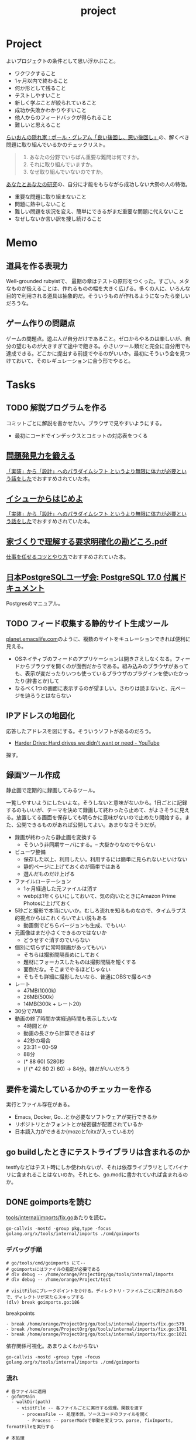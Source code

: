 :PROPERTIES:
:ID:       a9fab970-2057-48ce-95ee-19964d639a38
:header-args+: :wrap :results raw
:mtime:    20250706210751
:ctime:    20210615222732
:END:
#+title: project

* Project
よいプロジェクトの条件として思い浮かぶこと。

- ワクワクすること
- 1ヶ月以内で終わること
- 何か形として残ること
- テストしやすいこと
- 新しく学ぶことが絞られていること
- 成功か失敗かわかりやすいこと
- 他人からのフィードバックが得られること
- 難しいと思えること

[[http://blog.livedoor.jp/lionfan/archives/52909819.html][らいおんの隠れ家 : ポール・グレアム「良い後回し、悪い後回し」]]の、解くべき問題に取り組んでいるかのチェックリスト。

#+begin_quote
1. あなたの分野でいちばん重要な難問は何ですか。
2. それに取り組んでいますか。
3. なぜ取り組んでいないのですか。
#+end_quote

[[http://www-comm.cs.shinshu-u.ac.jp/david/papers/stories/japanese/hamming.pdf][あなたとあなたの研究]]の、自分に才能をもちながら成功しない大勢の人の特徴。

- 重要な問題に取り組まないこと
- 問題に熱中しないこと
- 難しい問題を状況を変え、簡単にできるがまだ重要な問題に代えないこと
- なぜしないか言い訳を捜し続けること

* Memo
** 道具を作る表現力
Well-grounded rubyistで、 最期の章はテストの原形をつくった。すごい。メタなものが扱えることは、作れるものの幅を大きく広げる。多くの人に、いろんな目的で利用される道具は抽象的だ。そういうものが作れるようになったら楽しいだろうな。
** ゲーム作りの問題点
ゲームの問題点。遊ぶ人が自分だけであること。ゼロからやるのは楽しいが、自分の望むものが大きすぎて途中で飽きる。小さいツール類だと完全に自分用でも達成できる。どこかに提出する前提でやるのがいいか。最初にそういう会を見つけておいて、そのレギュレーションに合う形でやると。
* Tasks
** TODO 解説プログラムを作る
:LOGBOOK:
CLOCK: [2025-07-06 Sun 20:42]--[2025-07-06 Sun 21:07] =>  0:25
CLOCK: [2025-07-06 Sun 20:14]--[2025-07-06 Sun 20:39] =>  0:25
CLOCK: [2025-07-06 Sun 19:23]--[2025-07-06 Sun 19:48] =>  0:25
CLOCK: [2025-07-06 Sun 18:24]--[2025-07-06 Sun 18:50] =>  0:26
CLOCK: [2025-07-06 Sun 17:59]--[2025-07-06 Sun 18:24] =>  0:25
CLOCK: [2025-07-06 Sun 17:34]--[2025-07-06 Sun 17:59] =>  0:25
CLOCK: [2025-07-06 Sun 17:09]--[2025-07-06 Sun 17:34] =>  0:25
CLOCK: [2025-07-06 Sun 16:32]--[2025-07-06 Sun 16:57] =>  0:25
CLOCK: [2025-07-06 Sun 15:37]--[2025-07-06 Sun 16:02] =>  0:25
CLOCK: [2025-07-06 Sun 15:11]--[2025-07-06 Sun 15:36] =>  0:25
CLOCK: [2025-07-06 Sun 14:45]--[2025-07-06 Sun 15:10] =>  0:25
CLOCK: [2025-07-06 Sun 14:20]--[2025-07-06 Sun 14:45] =>  0:25
CLOCK: [2025-07-05 Sat 21:48]--[2025-07-05 Sat 22:13] =>  0:25
CLOCK: [2025-07-05 Sat 07:41]--[2025-07-05 Sat 08:06] =>  0:25
:END:

コミットごとに解説を書かせたい。ブラウザで見やすいようにする。

- 最初にコードでインデックスとコミットの対応表をつくる

** [[https://www.amazon.co.jp/dp/B08FMBKXQ1?tag=nwiizo-22&linkCode=ogi&th=1&psc=1][問題発見力を鍛える]]

[[https://syu-m-5151.hatenablog.com/entry/2025/06/19/102529][「実装」から「設計」へのパラダイムシフト というより無限に体力が必要という話をした]]でおすすめされていた本。

** [[https://www.amazon.co.jp/dp/B0DCGDMCVD?tag=nwiizo-22&linkCode=ogi&th=1&psc=1][イシューからはじめよ]]

[[https://syu-m-5151.hatenablog.com/entry/2025/06/19/102529][「実装」から「設計」へのパラダイムシフト というより無限に体力が必要という話をした]]でおすすめされていた本。

** [[https://www.ipa.go.jp/archive/files/000065172.pdf][家づくりで理解する要求明確化の勘どころ.pdf]]

[[https://soudai.hatenablog.com/entry/2024/11/23/132843][仕事を任せるコツとやり方]]でおすすめされていた本。

** [[https://www.postgresql.jp/document/17/index.html][日本PostgreSQLユーザ会: PostgreSQL 17.0 付属ドキュメント]]
Postgresのマニュアル。
** TODO フィード収集する静的サイト生成ツール
:LOGBOOK:
CLOCK: [2025-06-23 Mon 20:14]--[2025-06-23 Mon 20:39] =>  0:25
CLOCK: [2025-06-21 Sat 00:38]--[2025-06-21 Sat 01:03] =>  0:25
CLOCK: [2025-06-21 Sat 00:13]--[2025-06-21 Sat 00:38] =>  0:25
CLOCK: [2025-06-19 Thu 20:54]--[2025-06-19 Thu 21:19] =>  0:25
CLOCK: [2025-06-18 Wed 20:04]--[2025-06-18 Wed 20:29] =>  0:25
CLOCK: [2025-06-18 Wed 19:38]--[2025-06-18 Wed 20:03] =>  0:25
CLOCK: [2025-06-17 Tue 21:57]--[2025-06-17 Tue 22:22] =>  0:25
CLOCK: [2025-06-17 Tue 20:58]--[2025-06-17 Tue 21:23] =>  0:25
CLOCK: [2025-06-17 Tue 20:33]--[2025-06-17 Tue 20:58] =>  0:25
CLOCK: [2025-06-17 Tue 20:08]--[2025-06-17 Tue 20:33] =>  0:25
CLOCK: [2025-06-16 Mon 23:58]--[2025-06-17 Tue 00:23] =>  0:25
CLOCK: [2025-06-15 Sun 20:30]--[2025-06-15 Sun 20:55] =>  0:25
CLOCK: [2025-06-15 Sun 19:57]--[2025-06-15 Sun 20:22] =>  0:25
CLOCK: [2025-06-15 Sun 19:25]--[2025-06-15 Sun 19:50] =>  0:25
CLOCK: [2025-06-15 Sun 18:20]--[2025-06-15 Sun 18:45] =>  0:25
CLOCK: [2025-06-15 Sun 17:51]--[2025-06-15 Sun 18:16] =>  0:25
CLOCK: [2025-06-15 Sun 17:25]--[2025-06-15 Sun 17:50] =>  0:25
CLOCK: [2025-06-15 Sun 17:00]--[2025-06-15 Sun 17:25] =>  0:25
CLOCK: [2025-06-15 Sun 16:31]--[2025-06-15 Sun 16:56] =>  0:25
CLOCK: [2025-06-15 Sun 16:02]--[2025-06-15 Sun 16:27] =>  0:25
CLOCK: [2025-06-15 Sun 13:28]--[2025-06-15 Sun 13:53] =>  0:25
CLOCK: [2025-06-15 Sun 12:39]--[2025-06-15 Sun 13:04] =>  0:25
CLOCK: [2025-06-15 Sun 12:14]--[2025-06-15 Sun 12:39] =>  0:25
CLOCK: [2025-06-15 Sun 11:33]--[2025-06-15 Sun 11:58] =>  0:25
CLOCK: [2025-06-15 Sun 11:05]--[2025-06-15 Sun 11:30] =>  0:25
CLOCK: [2025-06-15 Sun 10:34]--[2025-06-15 Sun 10:59] =>  0:25
CLOCK: [2025-06-15 Sun 00:42]--[2025-06-15 Sun 01:07] =>  0:25
CLOCK: [2025-06-15 Sun 00:09]--[2025-06-15 Sun 00:34] =>  0:25
CLOCK: [2025-06-14 Sat 22:22]--[2025-06-14 Sat 22:47] =>  0:25
CLOCK: [2025-06-14 Sat 21:48]--[2025-06-14 Sat 22:13] =>  0:25
CLOCK: [2025-06-14 Sat 21:23]--[2025-06-14 Sat 21:48] =>  0:25
CLOCK: [2025-06-14 Sat 20:49]--[2025-06-14 Sat 21:14] =>  0:25
CLOCK: [2025-06-14 Sat 20:02]--[2025-06-14 Sat 20:27] =>  0:25
CLOCK: [2025-06-14 Sat 19:35]--[2025-06-14 Sat 20:00] =>  0:25
:END:
[[https://planet.emacslife.com/][planet.emacslife.com]]のように、複数のサイトをキュレーションできれば便利に見える。

- OSネイティブのフィードのアプリケーションは開きさえしなくなる。フィードからブラウザを開くのが面倒だからである。組み込みのブラウザがあっても、表示が変だったりいつも使っているブラウザのプラグインを使いたかったり(辞書とか)して
- なるべく1つの画面に表示するのが望ましい。さわりは読まないと、元ページを辿ろうとはならない

** IPアドレスの地図化
応答したアドレスを図にする。そういうソフトがあるのだろう。

- [[https://www.youtube.com/watch?v=JcJSW7Rprio&ab_channel=suckerpinch][Harder Drive: Hard drives we didn't want or need - YouTube]]

探す。

** 録画ツール作成
:LOGBOOK:
CLOCK: [2025-02-24 Mon 16:34]--[2025-02-24 Mon 16:59] =>  0:25
CLOCK: [2025-02-24 Mon 16:06]--[2025-02-24 Mon 16:31] =>  0:25
CLOCK: [2025-02-24 Mon 15:41]--[2025-02-24 Mon 16:06] =>  0:25
CLOCK: [2025-02-24 Mon 15:15]--[2025-02-24 Mon 15:40] =>  0:25
CLOCK: [2025-02-24 Mon 14:47]--[2025-02-24 Mon 15:12] =>  0:25
CLOCK: [2025-02-24 Mon 14:21]--[2025-02-24 Mon 14:47] =>  0:26
CLOCK: [2025-02-24 Mon 13:44]--[2025-02-24 Mon 14:09] =>  0:25
CLOCK: [2025-02-24 Mon 13:19]--[2025-02-24 Mon 13:44] =>  0:25
CLOCK: [2025-02-24 Mon 12:53]--[2025-02-24 Mon 13:18] =>  0:25
CLOCK: [2025-02-24 Mon 12:25]--[2025-02-24 Mon 12:50] =>  0:25
CLOCK: [2025-02-24 Mon 12:00]--[2025-02-24 Mon 12:25] =>  0:25
CLOCK: [2025-02-24 Mon 11:20]--[2025-02-24 Mon 11:45] =>  0:25
CLOCK: [2025-02-24 Mon 10:55]--[2025-02-24 Mon 11:20] =>  0:25
CLOCK: [2025-02-24 Mon 10:29]--[2025-02-24 Mon 10:54] =>  0:25
CLOCK: [2025-02-24 Mon 10:04]--[2025-02-24 Mon 10:29] =>  0:25
CLOCK: [2025-02-23 Sun 21:21]--[2025-02-23 Sun 21:46] =>  0:25
CLOCK: [2025-02-23 Sun 20:40]--[2025-02-23 Sun 21:05] =>  0:25
CLOCK: [2025-02-23 Sun 20:03]--[2025-02-23 Sun 20:28] =>  0:25
CLOCK: [2025-02-23 Sun 18:22]--[2025-02-23 Sun 18:47] =>  0:25
CLOCK: [2025-02-23 Sun 10:10]--[2025-02-23 Sun 10:35] =>  0:25
CLOCK: [2025-02-23 Sun 09:45]--[2025-02-23 Sun 10:10] =>  0:25
CLOCK: [2025-02-22 Sat 21:51]--[2025-02-22 Sat 22:16] =>  0:25
CLOCK: [2025-02-22 Sat 21:26]--[2025-02-22 Sat 21:51] =>  0:25
CLOCK: [2025-02-22 Sat 17:55]--[2025-02-22 Sat 18:20] =>  0:25
CLOCK: [2025-02-22 Sat 17:28]--[2025-02-22 Sat 17:53] =>  0:25
CLOCK: [2025-02-22 Sat 16:48]--[2025-02-22 Sat 17:13] =>  0:25
CLOCK: [2025-02-22 Sat 16:22]--[2025-02-22 Sat 16:47] =>  0:25
CLOCK: [2025-02-22 Sat 15:32]--[2025-02-22 Sat 15:57] =>  0:25
CLOCK: [2025-02-22 Sat 14:33]--[2025-02-22 Sat 14:58] =>  0:25
CLOCK: [2025-02-22 Sat 12:52]--[2025-02-22 Sat 13:17] =>  0:25
:END:

静止画で定期的に録画してみるツール。

一覧しやすいようにしたいよな。そうしないと意味がないから。1日ごとに記録するのもいいが、テーマを決めて録画して終わったら止めて、がよさそうに見える。放置してる画面を保存しても明らかに意味がないので止めたり開始する。また、公開できるものがあれば公開してよい。あまりなさそうだが。

- 録画が終わったら静止画を変換する
  - そういう非同期サーバにする。-- 大掛かりなのでやらない
- ビューワ整備
  - 保存した以上、利用したい。利用するには簡単に見られないといけない
  - 静的ページに上げておくのが簡単ではある
  - 選んだものだけ上げる
- ファイルローテーション
  - 1ヶ月経過した元ファイルは消す
  - webpは1年くらいにしておいて、気の向いたときにAmazon Prime Photosに上げておく
- 5秒ごと撮影で本当にいいか。むしろ流れを知るものなので、タイムラプス的視点からはこれくらいでよい説もある
  - 動画側でどちらバージョンも生成、でもいい
- 元画像はまだ小さくできるのではないか
  - どうせすぐ消すのでいらない
- 個別に切らずに常時録画があってもいい
  - そちらは撮影間隔長めにしておく
  - 題材にフォーカスしたものは撮影間隔を短くする
  - 面倒だな。そこまでやるほどじゃない
  - そもそも詳細に撮影したいなら、普通にOBSで撮るべき
- レート
  - 47MB(1000k)
  - 26MB(500k)
  - 14MB(300k + レート20)
- 30分で7MB
- 動画の終了時間か実経過時間も表示したいな
  - 4時間とか
  - 動画の長さから計算できるはず
  - 42秒の場合
  - 23:31 -- 00-59
  - 88分
  - (* 88 60) 5280秒
  - (/ (* 42 60 2) 60) -> 84分。雑だがいいだろう

** 要件を満たしているかのチェッカーを作る
実行とファイル存在がある。

- Emacs, Docker, Go...とか必要なソフトウェアが実行できるか
- リポジトリとかフォントとか秘密鍵が配置されているか
- 日本語入力ができるか(mozcとfcitxが入っているか)

** go buildしたときにテストライブラリは含まれるのか
testfyなどはテスト時にしか使われないが、それは依存ライブラリとしてバイナリに含まれることはないのか。それとも、go.modに書かれていれば含まれるのか。
** DONE goimportsを読む
CLOSED: [2025-02-02 Sun 21:04]
:PROPERTIES:
:Effort:   20:00
:END:
:LOGBOOK:
CLOCK: [2025-01-29 Wed 22:42]--[2025-01-29 Wed 23:07] =>  0:25
CLOCK: [2025-01-29 Wed 00:34]--[2025-01-29 Wed 00:59] =>  0:25
CLOCK: [2025-01-28 Tue 23:11]--[2025-01-28 Tue 23:36] =>  0:25
CLOCK: [2025-01-28 Tue 20:51]--[2025-01-28 Tue 21:16] =>  0:25
CLOCK: [2025-01-26 Sun 22:32]--[2025-01-26 Sun 22:57] =>  0:25
CLOCK: [2025-01-26 Sun 21:59]--[2025-01-26 Sun 22:24] =>  0:25
CLOCK: [2025-01-26 Sun 18:47]--[2025-01-26 Sun 19:12] =>  0:25
CLOCK: [2025-01-26 Sun 09:56]--[2025-01-26 Sun 10:21] =>  0:25
CLOCK: [2025-01-25 Sat 23:12]--[2025-01-25 Sat 23:37] =>  0:25
CLOCK: [2025-01-25 Sat 22:41]--[2025-01-25 Sat 23:06] =>  0:25
CLOCK: [2025-01-25 Sat 21:50]--[2025-01-25 Sat 22:15] =>  0:25
CLOCK: [2025-01-25 Sat 16:31]--[2025-01-25 Sat 16:56] =>  0:25
CLOCK: [2025-01-25 Sat 16:05]--[2025-01-25 Sat 16:30] =>  0:25
CLOCK: [2025-01-23 Thu 20:49]--[2025-01-23 Thu 21:14] =>  0:25
CLOCK: [2025-01-23 Thu 20:20]--[2025-01-23 Thu 20:45] =>  0:25
CLOCK: [2025-01-23 Thu 19:46]--[2025-01-23 Thu 20:11] =>  0:25
CLOCK: [2025-01-23 Thu 00:31]--[2025-01-23 Thu 00:56] =>  0:25
CLOCK: [2025-01-22 Wed 23:57]--[2025-01-23 Thu 00:22] =>  0:25
CLOCK: [2025-01-22 Wed 22:30]--[2025-01-22 Wed 22:55] =>  0:25
CLOCK: [2025-01-22 Wed 21:55]--[2025-01-22 Wed 22:20] =>  0:25
CLOCK: [2025-01-22 Wed 21:18]--[2025-01-22 Wed 21:43] =>  0:25
CLOCK: [2025-01-22 Wed 20:20]--[2025-01-22 Wed 20:45] =>  0:25
CLOCK: [2025-01-22 Wed 19:55]--[2025-01-22 Wed 20:20] =>  0:25
CLOCK: [2025-01-22 Wed 18:59]--[2025-01-22 Wed 19:24] =>  0:25
CLOCK: [2025-01-22 Wed 00:43]--[2025-01-22 Wed 01:08] =>  0:25
CLOCK: [2025-01-22 Wed 00:16]--[2025-01-22 Wed 00:41] =>  0:25
CLOCK: [2025-01-21 Tue 22:40]--[2025-01-21 Tue 23:05] =>  0:25
CLOCK: [2025-01-21 Tue 22:01]--[2025-01-21 Tue 22:26] =>  0:25
CLOCK: [2025-01-21 Tue 21:36]--[2025-01-21 Tue 22:01] =>  0:25
CLOCK: [2025-01-21 Tue 20:22]--[2025-01-21 Tue 20:47] =>  0:25
CLOCK: [2025-01-21 Tue 00:26]--[2025-01-21 Tue 00:51] =>  0:25
CLOCK: [2025-01-20 Mon 23:45]--[2025-01-21 Tue 00:10] =>  0:25
CLOCK: [2025-01-20 Mon 23:20]--[2025-01-20 Mon 23:45] =>  0:25
CLOCK: [2025-01-19 Sun 21:51]--[2025-01-19 Sun 22:16] =>  0:25
CLOCK: [2025-01-19 Sun 21:26]--[2025-01-19 Sun 21:51] =>  0:25
CLOCK: [2025-01-19 Sun 20:26]--[2025-01-19 Sun 20:51] =>  0:25
CLOCK: [2025-01-19 Sun 20:00]--[2025-01-19 Sun 20:25] =>  0:25
CLOCK: [2025-01-19 Sun 19:27]--[2025-01-19 Sun 19:52] =>  0:25
CLOCK: [2025-01-19 Sun 18:51]--[2025-01-19 Sun 19:16] =>  0:25
CLOCK: [2025-01-19 Sun 18:08]--[2025-01-19 Sun 18:33] =>  0:25
CLOCK: [2025-01-19 Sun 17:36]--[2025-01-19 Sun 18:01] =>  0:25
CLOCK: [2025-01-19 Sun 16:06]--[2025-01-19 Sun 16:31] =>  0:25
CLOCK: [2025-01-19 Sun 14:55]--[2025-01-19 Sun 15:20] =>  0:25
:END:

[[https://github.com/kd-collective/tools/blob/1261a24ceb1867ea7439eda244e53e7ace4ad777/internal/imports/fix.go][tools/internal/imports/fix.go]]あたりを読む。


#+begin_src shell
go-callvis -nostd -group pkg,type -focus golang.org/x/tools/internal/imports ./cmd/goimports
#+end_src

*** デバッグ手順

#+begin_src shell
  # go/tools/cmd/goimports にて--
  # goimportsにはファイルの指定が必要である
  # dlv debug -- /home/orange/ProjectOrg/go/tools/internal/imports
  # dlv debug -- /home/orange/Project/test

  # visitFileにブレークポイントをかける。ディレクトリ・ファイルごとに実行されるので、ディレクトリが来たらスキップする
  (dlv) break goimports.go:186
#+end_src

#+caption: breakpoints
#+begin_src
  - break /home/orange/ProjectOrg/go/tools/internal/imports/fix.go:579
  - break /home/orange/ProjectOrg/go/tools/internal/imports/fix.go:1701
  - break /home/orange/ProjectOrg/go/tools/internal/imports/fix.go:1021
#+end_src

#+caption: 依存関係可視化。あまりよくわからない
#+begin_src shell
go-callvis -nostd -group type -focus golang.org/x/tools/internal/imports ./cmd/goimports
#+end_src

*** 流れ

#+begin_src shell
  # 各ファイルに適用
  - gofmtMain
    - walkDir(path)
      - visitFile -- 各ファイルごとに実行する処理。関数を渡す
        - processFile -- 処理本体。ソースコードのファイルを開く
          - Process -- parserModeで挙動を変えつつ、parse, fixImports, formatFileを実行する

  # 本処理
  - Process
    - parse
      - parser.ParseFile -- ast.Fileを生成する。構文情報を得られる
        - readSource -- 引数のsrcが非nilの場合は単に[]byteに変換をするだけ
        - (parser) init -- レシーバーのparserを初期化する
        - (parser) parseFile
      - fset.File().SetLinesForContent
    - fixImports(=fixImportsDefault())
      - getFixes -- 環境変数を取得など
        - NewProcessEnvSource (引数のProcessEnvをラップする)
        - getFixesWithSource -- 長くて重要そう。pass{}を初期化し、この時点で判明しているものだけ入れる
          - (p *pass) load(ctx context.Context) ([]*ImportFix, bool) -- passの中身を返す。missingReferenceがあれば異常として終了
            - collectReferences(f *ast.File) References -- ソースコードから依存を探索する(importを使わずに)
              - 	ast.Walk(v Visitor, node Node) -- Visitorは関数。関数渡して探索するこのパターン
            - collectImports(f *ast.File) []*ImportInfo -- import文から取ってくる
            - (p *pass) importIdentifier
              - ImportPathToAssumedName -- pkg/v2などの場合に適切にパッケージ名を得る
            - (p *pass) fix -- p.candidatesを使ってmissing importsを補完する。よくわからないな
          - (全部解決できてたら終了)
          - parseOtherFiles -- パッケージディレクトリを探索
          - (p *pass) load -- 2回目
          - (p *pass) assumeSiblingImportsValid() -- 別ファイルのインポートを調べる(後で使う)
          - addStdlibCandidates -- 標準ライブラリを候補に追加する。stdlib.PackageSymbolsは別ファイルで変数になっている。パスの末尾をチェックして、一致していれば候補に追加する
            - symbolNameSet -- 標準パッケージのシンボルを識別子だけにする
            - addCandidate -- (imp *ImportInfo, pkg *PackageInfo) imp: ソースコードから探した一覧, pkg: 標準ライブラリの識別子一覧。refsにある && 標準ライブラリにあるものをcandidatesに追加する
          - (p *pass) fix
            - (p *pass) findMissingImport
          - addExternalCandidates -- $GOPATH から候補を探す
      - apply
#+end_src

*** 概念

FileSet。

#+caption: FileSet定義
#+begin_src git-permalink
https://github.com/kd-collective/go/blob/19e923182e590ae6568c2c714f20f32512aeb3e3/src/go/token/position.go#L426-L431
#+end_src

#+RESULTS:
#+begin_results
type FileSet struct {
	mutex sync.RWMutex         // protects the file set
	base  int                  // base offset for the next file
	files []*File              // list of files in the order added to the set
	last  atomic.Pointer[File] // cache of last file looked up
}
#+end_results

#+caption: 使われ方。なぜファイル名などと一緒にFileSetが必要なのだろうか
#+begin_src git-permalink
https://github.com/kd-collective/tools/blob/1261a24ceb1867ea7439eda244e53e7ace4ad777/internal/imports/imports.go#L182
#+end_src

#+RESULTS:
#+begin_results
	file, err := parser.ParseFile(fset, filename, src, parserMode)
#+end_results

*** メモ

#+caption: main関数を含むか判定する
#+begin_src git-permalink
https://github.com/kd-collective/tools/blob/1261a24ceb1867ea7439eda244e53e7ace4ad777/internal/imports/imports.go#L254
#+end_src

#+RESULTS:
#+begin_results
func containsMainFunc(file *ast.File) bool {
#+end_results

#+caption: 引数がないと標準入力から受け取る。なのでデバッグ時にファイル(ディレクトリ)を指定する
#+begin_src git-permalink
https://github.com/kd-collective/tools/blob/1261a24ceb1867ea7439eda244e53e7ace4ad777/cmd/goimports/goimports.go#L271-L276
#+end_src

#+RESULTS:
#+begin_results
	if len(paths) == 0 {
		if err := processFile("<standard input>", os.Stdin, os.Stdout, fromStdin); err != nil {
			report(err)
		}
		return
	}
#+end_results

#+caption: parseにブレークする用
#+begin_src git-permalink
https://github.com/kd-collective/tools/blob/1261a24ceb1867ea7439eda244e53e7ace4ad777/internal/imports/imports.go#L176
#+end_src

#+RESULTS:
#+begin_results
func parse(fset *token.FileSet, filename string, src []byte, parserMode parser.Mode, fragment bool) (*ast.File, func(orig, src []byte) []byte, error) {
#+end_results

#+begin_src git-permalink
https://github.com/kd-collective/tools/blob/1261a24ceb1867ea7439eda244e53e7ace4ad777/internal/imports/fix.go#L152-L186
#+end_src

#+RESULTS:
#+begin_results
func collectReferences(f *ast.File) References {
	refs := References{}

	var visitor visitFn
	visitor = func(node ast.Node) ast.Visitor {
		if node == nil {
			return visitor
		}
		switch v := node.(type) {
		case *ast.SelectorExpr:
			xident, ok := v.X.(*ast.Ident)
			if !ok {
				break
			}
			if xident.Obj != nil {
				// If the parser can resolve it, it's not a package ref.
				break
			}
			if !ast.IsExported(v.Sel.Name) {
				// Whatever this is, it's not exported from a package.
				break
			}
			pkgName := xident.Name
			r := refs[pkgName]
			if r == nil {
				r = make(map[string]bool)
				refs[pkgName] = r
			}
			r[v.Sel.Name] = true
		}
		return visitor
	}
	ast.Walk(visitor, f)
	return refs
}
#+end_results

#+caption: 標準ライブラリのシグネチャ一覧
#+begin_src git-permalink
https://github.com/kd-collective/tools/blob/1261a24ceb1867ea7439eda244e53e7ace4ad777/internal/stdlib/manifest.go#L9
#+end_src

#+RESULTS:
#+begin_results
var PackageSymbols = map[string][]Symbol{
#+end_results

#+caption: リゾルバを選択する(ifに入らなければModuleResolver)
#+begin_src git-permalink
https://github.com/kd-collective/tools/blob/1261a24ceb1867ea7439eda244e53e7ace4ad777/internal/imports/fix.go#L1026-L1043
#+end_src

種類。

- 標準ライブラリ
- 同じmodule内で別package呼び出し
- 外部module(go.modに記載されている)
  - https://github.com/kd-collective/tools/blob/1261a24ceb1867ea7439eda244e53e7ace4ad777/internal/imports/fix.go#L1621
- Source interfaceの実装は2つある。Sourceインターフェースはリゾルバをメソッドに持ち、それぞれのロジックでインポートパスとパッケージ名を解決する

  - envSource -- 環境変数から
  - IndexSource -- go.modから
- resolverの実装は2つある。これによって、依存関係をどこから持ってくるかを決める。通常Modulesなので、go.modを外部ライブラリの依存関係解決に利用する
  - GOPATHの場合 -- 古い
  - Modulesの場合 -- 現
- 候補の一覧を出してから、消していく
- https://github.com/kd-collective/tools/blob/1261a24ceb1867ea7439eda244e53e7ace4ad777/internal/imports/fix.go#L1522 パッケージの全シンボルを取り出す。定数・型・変数・関数

*** おもしろポイント
- 標準ライブラリの全シグネチャを出すスクリプトがある
- インポートパスの末尾がパッケージ名である
- go.modから使っているパスを取得する
- universeで全シグネチャを取得できる。go.modの情報と合わせて外部ライブラリがどのパッケージに属するかを推定する

** gormを読む

#+caption: 現在
#+begin_src
2a20e55 Possible to specify table name
#+end_src

#+caption: 複数形、こんなもので大丈夫なのか
#+begin_src git-permalink
https://github.com/kd-collective/gorm/blob/f4aa43544632181c095eb31bdae29ab0dd65339c/model.go#L126-L132
#+end_src

#+RESULTS:
#+begin_results
	pluralMap := map[string]string{"ch": "ches", "ss": "sses", "sh": "shes", "day": "days", "y": "ies", "x": "xes", "s?": "s"}
	for key, value := range pluralMap {
		reg := regexp.MustCompile(key + "$")
		if reg.MatchString(str) {
			return reg.ReplaceAllString(str, value), err
		}
	}
#+end_results

#+caption: フィールド名をスネークケースにしてカラム名にしている
#+begin_src git-permalink
https://github.com/kd-collective/gorm/blob/2a20e551ed0df2956ca6328cd928039c7942d350/do.go#L230-L233
#+end_src

#+RESULTS:
#+begin_results
			field := dest.FieldByName(snakeToUpperCamel(value))
			if field.IsValid() {
				values = append(values, dest.FieldByName(snakeToUpperCamel(value)).Addr().Interface())
			}
#+end_results

*** 教訓
- まずAPIを考えて空の関数として列挙する
- 最初は雑でいい
- こまめにコミットする
- エラーハンドリングはあとでいい
- privateにするのはあとでいい

** オリジナルのカルタ遊び
クラウド上でオリジナルのカルタを作って遊ぶ。

- Gitサブコマンドカルタ
- AWSサービスカルタ
** org idリンクの修正ツール

タイトルをリネームしたときに、ドキュメント全体のリンクもなおしてほしい。idがあるのだから、検索でわかるはずだ。

** ブラウザでシェルの実行結果を見る

- GitHub Actionsの実行結果のイメージ
- できればリアルタイムで

** [[id:a6c9c9ad-d9b1-4e13-8992-75d8590e464c][Python]]の雛形リポジトリを作る
[[id:e5663529-8095-4fc8-8fb5-500dd4471a73][Linter]]設定とかしておく。
** GitHubリポジトリを自動設定するプログラム
CLIでURLを打つと、自動でその設定にしてくれるプログラム。というか、リポジトリの作成からやってくれる。リポジトリ設定のファイル化。すでにありそう。

- デフォルトトークンの権限を読み書き可能にする
- ブランチを自動削除する
** 関連するWikipediaの項目を出すプログラム
たとえばCPUと打ったら、CPUに関連する記事を列挙するような。

勉強するときに、ドバっとまとめて関連する分野の単語をおさえるのに使う。

** Google ChromeのPDFでスクロールしたときにページ数を更新する
ページを自動更新してほしい。いや、ブックマークレットとかできそうな感じもする。
** Google Meetのコメントを流して表示する
画面共有中に、ほかのタブでコメントを見られるようにしたい。流れるようにできればベスト。Chrome拡張でできそうなのがあったが、動かなかった。

- X Window でやればできるだろう。コメントを取れるかはわからないが
** create-link修正
org-make-link-stringを使ってリンクを組み立てるようにする。
** TODO vtermが、負の前置引数を尊重してないように見える
vtermだけ実行できないのを調べる。eshellではできた。
** TODO 郷土本
:LOGBOOK:
CLOCK: [2024-02-12 Mon 21:29]--[2024-02-12 Mon 21:54] =>  0:25
CLOCK: [2024-02-12 Mon 20:56]--[2024-02-12 Mon 21:22] =>  0:26
CLOCK: [2024-02-12 Mon 20:27]--[2024-02-12 Mon 20:52] =>  0:25
CLOCK: [2024-02-12 Mon 01:19]--[2024-02-12 Mon 01:44] =>  0:25
CLOCK: [2024-02-11 Sun 22:43]--[2024-02-11 Sun 23:08] =>  0:25
CLOCK: [2024-02-11 Sun 22:06]--[2024-02-11 Sun 22:31] =>  0:25
CLOCK: [2024-02-11 Sun 21:36]--[2024-02-11 Sun 22:01] =>  0:25
CLOCK: [2024-02-03 Sat 21:09]--[2024-02-03 Sat 21:34] =>  0:25
CLOCK: [2023-12-03 Sun 23:01]--[2023-12-03 Sun 23:26] =>  0:25
CLOCK: [2023-12-03 Sun 22:33]--[2023-12-03 Sun 22:58] =>  0:25
CLOCK: [2023-12-03 Sun 21:21]--[2023-12-03 Sun 21:46] =>  0:25
CLOCK: [2023-12-03 Sun 20:28]--[2023-12-03 Sun 20:53] =>  0:25
CLOCK: [2023-12-03 Sun 00:49]--[2023-12-03 Sun 01:14] =>  0:25
CLOCK: [2023-12-03 Sun 00:24]--[2023-12-03 Sun 00:49] =>  0:25
CLOCK: [2023-12-02 Sat 23:12]--[2023-12-02 Sat 23:37] =>  0:25
CLOCK: [2023-12-02 Sat 22:44]--[2023-12-02 Sat 23:09] =>  0:25
CLOCK: [2023-12-02 Sat 22:04]--[2023-12-02 Sat 22:30] =>  0:26
CLOCK: [2023-12-02 Sat 21:39]--[2023-12-02 Sat 22:04] =>  0:25
:END:
作る。
** TODO denote renameをディレクトリ内の全ファイルに対して適用する
~denote-rename-file-using-front-matter~ を全ファイルに対して実行したい。
** TODO アセンブラの実行結果を可視化するツール
パラパラ漫画にすれば一瞬で理解できるように見える。

いい感じのものが見つからない。デバッガとは違うんだよな。
** TODO 簡易メモ帳
Emacsからpecoみたいな感じで、あまり覚えてないテキストをインクリメンタル検索しながら呼び出せるようにする。
** リンクのかぶりチェックツール
同じものを追加していることがよくあるので、検知できるようにする。
** エレベーター実装
アルゴリズムを実装してみる。
** コードドキュメント生成ツール
コメントとソースコードでいい感じのWebページに変換する。
** TODO RFCページのように各段落にアンカーを設定できるツールを作成する
:LOGBOOK:
CLOCK: [2023-12-02 Sat 02:42]--[2023-12-02 Sat 03:07] =>  0:25
CLOCK: [2023-12-02 Sat 02:17]--[2023-12-02 Sat 02:42] =>  0:25
CLOCK: [2023-12-02 Sat 01:50]--[2023-12-02 Sat 02:15] =>  0:25
CLOCK: [2023-12-02 Sat 01:21]--[2023-12-02 Sat 01:46] =>  0:25
CLOCK: [2023-12-02 Sat 00:21]--[2023-12-02 Sat 00:46] =>  0:25
CLOCK: [2023-12-01 Fri 23:56]--[2023-12-02 Sat 00:21] =>  0:25
:END:

RFCのサイトでは各段落ごとでアンカーを設定できる。示しやすい。

- PLATEAUのHTMLドキュメントでやろうとしたが、タグ構造が複雑で難しい。段落という概念がとれない
- PDFをHTML化するとタグ構造はめちゃくちゃになっているため難しい

** Chrome拡張のorg-captureを右クリックに対応させる
ボタンかショートカットキーからしかできないが、右クリックからできたら便利だろうな。
** org-agendaのブラウザ表示
ブラウザでの表示をモダンにできるようにする。orgパーサーが必要か。
** TODO コンテナダッシュボード
:LOGBOOK:
CLOCK: [2023-05-18 Thu 00:06]--[2023-05-18 Thu 00:31] =>  0:25
CLOCK: [2023-05-17 Wed 23:41]--[2023-05-18 Thu 00:06] =>  0:25
CLOCK: [2023-05-17 Wed 22:58]--[2023-05-17 Wed 23:23] =>  0:25
CLOCK: [2023-05-13 Sat 23:31]--[2023-05-13 Sat 23:56] =>  0:25
CLOCK: [2023-05-13 Sat 21:36]--[2023-05-13 Sat 22:01] =>  0:25
CLOCK: [2023-05-13 Sat 20:17]--[2023-05-13 Sat 20:42] =>  0:25
CLOCK: [2023-05-13 Sat 19:38]--[2023-05-13 Sat 20:03] =>  0:25
CLOCK: [2023-05-13 Sat 18:51]--[2023-05-13 Sat 19:16] =>  0:25
CLOCK: [2023-05-13 Sat 18:26]--[2023-05-13 Sat 18:51] =>  0:25
CLOCK: [2023-05-13 Sat 16:25]--[2023-05-13 Sat 16:50] =>  0:25
CLOCK: [2023-05-13 Sat 15:44]--[2023-05-13 Sat 16:09] =>  0:25
CLOCK: [2023-05-13 Sat 15:08]--[2023-05-13 Sat 15:33] =>  0:25
CLOCK: [2023-05-13 Sat 14:32]--[2023-05-13 Sat 14:57] =>  0:25
CLOCK: [2023-05-13 Sat 11:56]--[2023-05-13 Sat 12:21] =>  0:25
CLOCK: [2023-05-13 Sat 11:29]--[2023-05-13 Sat 11:54] =>  0:25
CLOCK: [2023-05-13 Sat 11:03]--[2023-05-13 Sat 11:28] =>  0:25
CLOCK: [2023-05-11 Thu 23:51]--[2023-05-12 Fri 00:16] =>  0:25
CLOCK: [2023-05-11 Thu 23:09]--[2023-05-11 Thu 23:34] =>  0:25
CLOCK: [2023-05-11 Thu 22:44]--[2023-05-11 Thu 23:09] =>  0:25
CLOCK: [2023-05-11 Thu 22:16]--[2023-05-11 Thu 22:41] =>  0:25
CLOCK: [2023-05-11 Thu 21:33]--[2023-05-11 Thu 21:58] =>  0:25
CLOCK: [2023-05-10 Wed 22:23]--[2023-05-10 Wed 22:48] =>  0:25
CLOCK: [2023-05-10 Wed 21:43]--[2023-05-10 Wed 22:08] =>  0:25
CLOCK: [2023-05-10 Wed 20:11]--[2023-05-10 Wed 20:36] =>  0:25
:END:

docker-composeで立てたコンテナを手軽に一覧できるようにする。

- envconfig
  - 環境変数の読み込み、ないときはデフォルト値を設定する
- signal.NotifyContext
  - シグナルをキャッチしてコンテキストをcancelさせる処理を楽に書ける
- sync.RWMutex
- webサーバ - クライアントはWebソケット。webサーバはdockerからのイベントを受け付け、それをクライアントに通知する
- websocketConnectionとclientConnectionの違いはなんだ
  - WebSocketは、HTTPとは異なるプロトコルである
  - HTTPで接続を確立してから、UpgradeしてWebSocketで通信する
  - つまり両方は別のconnectionで、WebSocketで通信するには両方必要
- ClientConnectionsは購読リスト。websocket接続を確立したクライアントごとにある
  - たとえばブラウザとcurlでリクエストを飛ばしたとしたら、ClientConnectionsの長さは2になる。
- LogStoreやDocker構造体はどのリクエストでも共通

*** TODO バックエンドのコードを把握する
:LOGBOOK:
CLOCK: [2023-05-15 Mon 23:30]--[2023-05-15 Mon 23:55] =>  0:25
CLOCK: [2023-05-15 Mon 22:44]--[2023-05-15 Mon 23:09] =>  0:25
CLOCK: [2023-05-15 Mon 22:05]--[2023-05-15 Mon 22:30] =>  0:25
CLOCK: [2023-05-15 Mon 21:37]--[2023-05-15 Mon 22:02] =>  0:25
CLOCK: [2023-05-15 Mon 21:11]--[2023-05-15 Mon 21:36] =>  0:25
CLOCK: [2023-05-15 Mon 20:32]--[2023-05-15 Mon 20:57] =>  0:25
CLOCK: [2023-05-14 Sun 22:57]--[2023-05-14 Sun 23:22] =>  0:25
CLOCK: [2023-05-14 Sun 22:31]--[2023-05-14 Sun 22:56] =>  0:25
CLOCK: [2023-05-14 Sun 21:59]--[2023-05-14 Sun 22:24] =>  0:25
CLOCK: [2023-05-14 Sun 21:34]--[2023-05-14 Sun 21:59] =>  0:25
CLOCK: [2023-05-14 Sun 19:15]--[2023-05-14 Sun 19:41] =>  0:26
CLOCK: [2023-05-14 Sun 18:38]--[2023-05-14 Sun 19:03] =>  0:25
CLOCK: [2023-05-14 Sun 17:59]--[2023-05-14 Sun 18:24] =>  0:25
CLOCK: [2023-05-14 Sun 17:31]--[2023-05-14 Sun 17:56] =>  0:25
CLOCK: [2023-05-14 Sun 15:54]--[2023-05-14 Sun 16:19] =>  0:25
CLOCK: [2023-05-14 Sun 15:29]--[2023-05-14 Sun 15:54] =>  0:25
CLOCK: [2023-05-14 Sun 12:04]--[2023-05-14 Sun 12:29] =>  0:25
CLOCK: [2023-05-14 Sun 11:21]--[2023-05-14 Sun 11:46] =>  0:25
CLOCK: [2023-05-14 Sun 10:53]--[2023-05-14 Sun 11:18] =>  0:25
CLOCK: [2023-05-14 Sun 10:28]--[2023-05-14 Sun 10:53] =>  0:25
:END:
けっこう複雑で絡み合っていて、よくわかっていない。

読むというよりは、実際機能追加したみたほうがいいんだろうな。

*** TODO フロント側のコードを把握する
おそろくフロントのちゃんとした書き方なので参考になる感じがする。
*** TODO 検証しやすいようにする
ウェブソケットの確かめ方がよくわからない。どうやってデバッグすればいいのだろう。
** 各node数をカウントするコマンド
ASTテストが網羅しているか調べるツール。プロジェクト全体で見るのもおもしろそう。
** gorunをコンテナ実行する
より[[id:2d35ac9e-554a-4142-bba7-3c614cbfe4c4][GitHub Actions]]に近づける。
** golangci-lintを調べる

- エラーが出るが、矢印が正しくないときがあるのを調べる
- オフラインのとき解決に失敗するのを調べる
- タグの形式をチェック。チェックできなさそうな気もする

** シェルを実装する
理解したいなら実装してみればよい。なので、UNIXプログラミングが理解したければ、シェルを実装すればよい。

参考。

- [[https://jun-networks.hatenablog.com/entry/2021/07/02/034002][シェル実装の課題を完走した - JUNのブログ]]

** 静的サイトジェネレータ
[[id:2d35ac9e-554a-4142-bba7-3c614cbfe4c4][GitHub Actions]]でリポジトリの一覧をHTMLできれいに表示できるようにする。
** 関数一覧からテストを自動生成する
テンプレートを生成する。あるいは、一覧から選択して作成してくれると良い。
** テストをドキュメントに変換する
[[id:c7e81fac-9f8b-4538-9851-21d4ff3c2b08][Emacs Lisp]]のテストを書いている。HTMLに変換して、デプロイしてブラウザで見られるようにしたい。
** org projectを1つのPDFにビルドする
メモ・日記が多すぎなので、1つのPDFで閲覧できるようにする。
** 探検記
いくつかネタがあるので探検記を書く。画像を大量に使う予定だが、いい感じに表示するためにはどうしたらよいだろうか。
** テスト駆動のEmacs Lispチュートリアル
Goのテスト駆動のやつは非常によかった。Emacs Lisp版もあるとよさそう。自分の勉強がてら。
** 楽しい経路探索
どこかで言われていたこと。地図検索で最短距離でなく、楽しさや静かさを考慮した経路探索する。それらのスコア付けは、ユーザによる2つの画像の比較によって行われる。
** org-modeのパーサ

解析してほかの用途へ使えるようにする。すでにありそうだけど練習に。

** 意味のない中間変数検知ツール

#+caption: 例
#+begin_src go
  a := "aaa"
  return a
#+end_src

のような明らかに意味のない中間変数をコード中から探すツール。変数名を扱うから構文解析が必要か。

** いい感じの規模感のリポジトリを探すツール
言語ごとに行数、スター数から調べる。

行数が少ないものは読みやすい。

サーバレスか[[id:2d35ac9e-554a-4142-bba7-3c614cbfe4c4][GitHub Actions]]で定期実行して、加工して公開する。
** PRの統計
[[id:6b889822-21f1-4a3e-9755-e3ca52fa0bc4][GitHub]]から生産性について取れる情報はたくさんある。

有益な指標のリスト。[[https://cloud.google.com/blog/ja/products/gcp/using-the-four-keys-to-measure-your-devops-performance][エリート DevOps チームであることを Four Keys プロジェクトで確認する | Google Cloud Blog]]

- デプロイの頻度 - 組織による正常な本番環境へのリリースの頻度
- 変更のリードタイム - commit から本番環境稼働までの所要時間
- 変更障害率 - デプロイが原因で本番環境で障害が発生する割合（%）
- サービス復元時間 - 組織が本番環境での障害から回復するのにかかる時間

** [[id:1658782a-d331-464b-9fd7-1f8233b8b7f8][Docker]]の時間統計
ビルド時間のステージごとの統計が取れたら便利だろうな。あるいはイメージ。

- 統計情報の記録/取得
- 保存
- 表示

の2つになりそう。保存に関しては、GitHub Actionsが使えないだろうか。

** yml-sorterのWEB版
docker-compose.ymlを並び替えたいが、ちょっと見たらweb版がない。需要ありそうだけどな。でも、docker-composeは単にソートすればいいってわけでもない。たとえばversionは一番上に書くのが普通だが、これは別にソートではない。キーワードごとで例外というか、優先度をつけなければいけなそう。

フォーマッタがありそうな。
** simple covの結果を元に、PR毎にコメントを表示する
一般化できる方法で解きたい。
** 床屋シミュレータ
Programming [[id:b2f63c13-4b30-481c-9c95-8abe388254fd][Scala]]の218ページ付近で紹介されている床屋シミュレータ。
グラフィカルにして動くのを眺めたい。
** orgの文書lint
よい文書のための、特定の形式を満たしていることをチェックするlint。

たとえば。
- コードブロックにはキャプションがついている
- 見出しがネストしすぎてない
- タイトルタグがついている
- 見出しだけ(本文がなく)の項目がない
- 特定の見出しが存在すること
** simplecovのエディタ表示
すでにいくつかのエディタでは存在する。
** 読書ページ記録
pdf.jsでページ送りするたびに、その時刻が記録されるのはどうだろう。
ちょっと楽しい感じがする。前の時間との差分も計算する。
- 1: 2021-11-13T20:21:20+09:00
- 2: 2021-11-13T20:21:34+09:00 (14)
** 言語記述型のシミュレーション
[[id:7c01d791-1479-4727-b076-280034ab6a40][Simutrans]]を、言語記述でできないだろうか。

たとえば2つに画面がわかれていて、左側はエディタ、右側は画面が表示されている。左側でA = station(1, 2)とすると右の画面に駅が作られる。train(A, B)とするとA, Bを往復する列車が表示される。
** method quiz
たとえばRubyのメソッド一覧から任意のものを取って表示する。
知ってるか、知らないかだけ。
ドキュメント、ソースへのリンクを飛ばす。

クラスも指定できるといいな。メソッドの開拓に使える。

ジャンルの指定とかもしてな。 ~!~ がついてるやつとか述語メソッドとか。
** 各言語でのxmpfilter
xmpfilterはrubyのrcodetools gemsに付属しているコード。
実行結果アノテーションをつけて、行ごとの評価結果をファイルに出力してくれるので学習に便利。
** DBゲーム
話がデカすぎてやる気が持続するとは思わないが。

自動生成操作をするプログラムをユーザに見立てて、dbアプリを作成する。出来ていくデータを眺める。とにかく重要なのは、生身のユーザを必要としないことだ。
基本的に眺める楽しさ。

viewは一切開発せず、直にパブリックメソッドを実行するbotを仮想ユーザとして考える。何かイベントを与えると必要なことを行おうとする。経営のダッシュボードだけ可視化できるようにして、あとはルールとして実装する。あとで変更しやすいように、テキストで全管理できるDBにしたいな。
- 株
- 病院
- レンタルビデオ
- 人間関係ネットワーク。お互いに影響を与え合う様子。

パワポケのペナントモードという考え方もできる。チームという入力を入れると、試合データが出てくる。試合やチームによって、所属する選手は変化していく。それってシミュレーションゲーム。値を自由に入れることができないシミュレーション。
うむむ、DBを使う必要はあるんだろうか。
** プログラムゲーム
最低限の世界のルールを定めておいて、それをプログラムで解決するゲーム。

世界のルール: 物体は質量を持つ、移動には費用がかかる、その枠の中で自由にプログラムできる、というもの。本質的には、ルールセットを記述して戦うロボット的なゲームに似ている。でもそうやって具体的なひとつのケースを見るのではなくて、全体を見るところが違う。
** サウンドノベル・web
- markdownを拡張してサウンドノベル用の文法を作る。
- webでmdを読み込んで表示できるようにする。
** バッジ出力ツール
たとえばカバレッジ出力などは乱立している。
* References
** [[https://github.com/practical-tutorials/project-based-learning][practical-tutorials/project-based-learning: Curated list of project-based tutorials]]
プロジェクトベースのチュートリアル集。面白い。
* Archives
** CLOSE Textlint Web
CLOSED: [2021-09-10 Fri 17:52]
- もうすでにある。
** CLOSE テキストベースのゲーム
CLOSED: [2021-08-31 Tue 23:20]
[[id:70f249a8-f8c8-4a7e-978c-8ff04ffd09c0][digger]]で、[[id:cfd092c4-1bb2-43d3-88b1-9f647809e546][Ruby]]を使ってやった。

- テストしやすいためテキスト主体。
- ローグライク
- アドベンチャーゲーム
** CLOSE melpaクローン
CLOSED: [2022-03-05 Sat 22:55]
ruby gemsのクローンのmelpa版。すでにあった。
** DONE gemfile exporter
CLOSED: [2022-04-11 Mon 22:05]
絶対もうあるが、便利コマンドの練習になる。
** DONE stale-files-action
CLOSED: [2022-05-27 Fri 00:47]
:LOGBOOK:
CLOCK: [2022-05-01 Sun 16:05]--[2022-05-01 Sun 16:30] =>  0:25
CLOCK: [2022-05-01 Sun 14:56]--[2022-05-01 Sun 15:21] =>  0:25
CLOCK: [2022-05-01 Sun 14:12]--[2022-05-01 Sun 14:37] =>  0:25
CLOCK: [2022-05-01 Sun 13:26]--[2022-05-01 Sun 13:51] =>  0:25
CLOCK: [2022-05-01 Sun 11:48]--[2022-05-01 Sun 12:13] =>  0:25
CLOCK: [2022-05-01 Sun 11:23]--[2022-05-01 Sun 11:48] =>  0:25
CLOCK: [2022-05-01 Sun 10:48]--[2022-05-01 Sun 11:13] =>  0:25
CLOCK: [2022-05-01 Sun 10:17]--[2022-05-01 Sun 10:42] =>  0:25
CLOCK: [2022-05-01 Sun 09:48]--[2022-05-01 Sun 10:13] =>  0:25
CLOCK: [2022-05-01 Sun 09:23]--[2022-05-01 Sun 09:48] =>  0:25
CLOCK: [2022-04-30 Sat 22:55]--[2022-04-30 Sat 23:20] =>  0:25
CLOCK: [2022-04-30 Sat 22:29]--[2022-04-30 Sat 22:54] =>  0:25
CLOCK: [2022-04-30 Sat 22:04]--[2022-04-30 Sat 22:29] =>  0:25
CLOCK: [2022-04-30 Sat 21:39]--[2022-04-30 Sat 22:04] =>  0:25
CLOCK: [2022-04-30 Sat 21:04]--[2022-04-30 Sat 21:29] =>  0:25
CLOCK: [2022-04-30 Sat 20:09]--[2022-04-30 Sat 20:34] =>  0:25
CLOCK: [2022-04-30 Sat 19:40]--[2022-04-30 Sat 20:05] =>  0:25
CLOCK: [2022-04-30 Sat 19:15]--[2022-04-30 Sat 19:40] =>  0:25
CLOCK: [2022-04-30 Sat 17:15]--[2022-04-30 Sat 17:40] =>  0:25
CLOCK: [2022-04-30 Sat 16:06]--[2022-04-30 Sat 16:31] =>  0:25
CLOCK: [2022-04-30 Sat 15:41]--[2022-04-30 Sat 16:06] =>  0:25
CLOCK: [2022-04-30 Sat 15:15]--[2022-04-30 Sat 15:40] =>  0:25
CLOCK: [2022-04-30 Sat 14:50]--[2022-04-30 Sat 15:15] =>  0:25
CLOCK: [2022-04-30 Sat 11:28]--[2022-04-30 Sat 11:53] =>  0:25
:END:
更新のないファイルを検知して、issueを作成し、一覧コメントをつけるアクション。

- 更新のないファイル検知
- issue作成
- データを受け取って整形、コメント送信

#+caption: こんな感じのコメント
#+begin_src
- [ ] ./docs/ruby.org 2021-03-04 40days
- [ ] ./docs/python.org 2021-03-04 44days
#+end_src

*** 変数情報
コメントの最後で、実行した条件を表示する。
*** カウント
stale総数 / 検索対象数、 パーセント。
*** ファイル名をリンク化
** DONE git-linkを展開する拡張
CLOSED: [2022-09-19 Mon 12:23]
:LOGBOOK:
CLOCK: [2022-06-22 Wed 22:45]--[2022-06-22 Wed 23:10] =>  0:25
CLOCK: [2022-06-21 Tue 22:54]--[2022-06-21 Tue 23:19] =>  0:25
CLOCK: [2022-06-21 Tue 09:06]--[2022-06-21 Tue 09:31] =>  0:25
CLOCK: [2022-06-21 Tue 08:40]--[2022-06-21 Tue 09:05] =>  0:25
CLOCK: [2022-06-21 Tue 08:14]--[2022-06-21 Tue 08:39] =>  0:25
CLOCK: [2022-06-20 Mon 20:39]--[2022-06-20 Mon 21:04] =>  0:25
CLOCK: [2022-06-20 Mon 20:14]--[2022-06-20 Mon 20:39] =>  0:25
CLOCK: [2022-06-20 Mon 17:50]--[2022-06-20 Mon 18:15] =>  0:25
CLOCK: [2022-06-20 Mon 17:25]--[2022-06-20 Mon 17:50] =>  0:25
CLOCK: [2022-06-20 Mon 17:00]--[2022-06-20 Mon 17:25] =>  0:25
CLOCK: [2022-06-17 Fri 10:31]--[2022-06-17 Fri 10:56] =>  0:25
CLOCK: [2022-06-17 Fri 10:01]--[2022-06-17 Fri 10:26] =>  0:25
CLOCK: [2022-06-17 Fri 00:11]--[2022-06-17 Fri 00:36] =>  0:25
CLOCK: [2022-06-16 Thu 23:33]--[2022-06-16 Thu 23:58] =>  0:25
:END:
GitHub上でパーマリンクのコードが展開されるみたいに、リンクを評価するとコードを展開できるようにしたい。org-modeで使えれば便利だろう。
*** 構想
#+begin_src shell
echo "a"
#+end_src

#+RESULTS:
#+begin_results
a
#+end_results

と同様に、パーマリンクを書いて、評価する。元リンクもついているので、あとで元を辿ることもできる。ただこの場合の問題点は、シンタックスハイライトを効かせるのが難しいことか。いや、resultsにも効くな。とはいえ再評価すると消えてしまうのでビミョーではある。拡張子をそのまま結果に使えばよさそうだな。

#+begin_src gh-permalink
https://github.com/kijimaD/roam/blob/5519ac4f79470b6c33d77401bf5202c61951f8bb/20210615222732-project.org#L52
#+end_src

#+RESULTS:
#+begin_results shell
echo "aaaa"
#+end_results

普通の関数としても使えるが、org-babelのひとつとして使うのがしっくりくるな。解決したい課題: コードを貼り付けたいけど、元の場所も示しておきたいとき。あとから参照できなくなるのもあるし、引用的にも元リンクはほしい。

- リンク
- コード

問題は、org-babelを使うのが正しい方法なのか、ということだ。

- リンクと展開を別にできる
- 再評価可能
*** 実装
- リンクをパースする部分
  - サイトを入れ替えられるようにする
- 取得する部分
  - サイトを入れ替えられるようにする
- 描画する部分
  - すべてのサイトで共通
** DONE やったことの3D/VR表示(MVP)
CLOSED: [2022-10-03 Mon 00:52]
:LOGBOOK:
CLOCK: [2022-09-21 Wed 19:47]--[2022-09-21 Wed 20:12] =>  0:25
CLOCK: [2022-09-21 Wed 11:42]--[2022-09-21 Wed 12:07] =>  0:25
CLOCK: [2022-09-21 Wed 11:17]--[2022-09-21 Wed 11:42] =>  0:25
CLOCK: [2022-09-21 Wed 10:50]--[2022-09-21 Wed 11:15] =>  0:25
CLOCK: [2022-09-21 Wed 10:24]--[2022-09-21 Wed 10:49] =>  0:25
CLOCK: [2022-09-21 Wed 09:49]--[2022-09-21 Wed 10:14] =>  0:25
CLOCK: [2022-09-21 Wed 09:24]--[2022-09-21 Wed 09:49] =>  0:25
CLOCK: [2022-09-21 Wed 08:59]--[2022-09-21 Wed 09:24] =>  0:25
CLOCK: [2022-09-21 Wed 08:33]--[2022-09-21 Wed 08:58] =>  0:25
CLOCK: [2022-09-20 Tue 22:31]--[2022-09-20 Tue 22:56] =>  0:25
CLOCK: [2022-09-20 Tue 22:06]--[2022-09-20 Tue 22:31] =>  0:25
CLOCK: [2022-09-20 Tue 21:33]--[2022-09-20 Tue 22:06] =>  0:33
CLOCK: [2022-09-20 Tue 21:08]--[2022-09-20 Tue 21:33] =>  0:25
CLOCK: [2022-09-20 Tue 20:43]--[2022-09-20 Tue 21:08] =>  0:25
CLOCK: [2022-09-20 Tue 17:15]--[2022-09-20 Tue 17:40] =>  0:25
CLOCK: [2022-09-20 Tue 16:44]--[2022-09-20 Tue 17:09] =>  0:25
CLOCK: [2022-09-20 Tue 16:12]--[2022-09-20 Tue 16:37] =>  0:25
CLOCK: [2022-09-20 Tue 15:47]--[2022-09-20 Tue 16:12] =>  0:25
CLOCK: [2022-09-20 Tue 15:21]--[2022-09-20 Tue 15:46] =>  0:25
CLOCK: [2022-09-20 Tue 14:14]--[2022-09-20 Tue 14:39] =>  0:25
CLOCK: [2022-09-20 Tue 12:17]--[2022-09-20 Tue 12:42] =>  0:25
CLOCK: [2022-09-20 Tue 11:06]--[2022-09-20 Tue 11:31] =>  0:25
:END:
何かやったことを3D表示したい。[[id:90c6b715-9324-46ce-a354-63d09403b066][Git]]とか組み合わせられないか。何かものの収集は、形があるのでたくさんやるほど結果が目に見えやすい。般若心経、ゴミヘビ。どこか行く系は距離で苦労が理解しやすい。

収集やかけた労力によってもっと好きになっていく循環ってある。みうらじゅんはそんな感じのことをよく言っている。

- データ構造
  - 種別
    - リポジトリ
    - Web
      - 本
      - Web
  - URL
  - 識別名

とりあえず文字表示は抜きにして、立方体と色で表示する。タスク数は、roamにhttpリクエストしてgrepする…。org側でjson出力とかできたらそれを取得するようにしたい。なかなか役立つ感じがするな。

途中まで完了。タスク表示はできてない。

*** org-roamのjson出力
タスクの情報を加工しやすくする。roam以外にも対応させたいが、メインは自分使用なので管理が2重になるのは避けたい。
*** roamの各ページで表示する
各ページでjson表示できるなら、roamの各ページで、タスクモデルを表示できそう。
*** マウスオーバーで情報表示
立方体のマウスオーバーでそのタスク名とリンクを出してくれたら最高。難しそうだが、価値はある。
*** 入力方法の一般化
入力方式の規定、ブラウザでタスクの入力をできるようにすれば、ほかの人も利用できる。
*** [[id:ad1527ee-63b3-4a9b-a553-10899f57c234][TypeScript]]化
整備しやすいようにする。また入門するか。
*** 表示方法をわかりやすくする
今の積み重なっていく方式はベストでないように見える。ビジュアル的にもビミョーなので改善する。展示会でズラーっと並べられたゴムヘビのように、見て沸き立つものにしたい。

ベストなのはすべてのオブジェクトに画像と文字をつけることで、やったことがすべて違う形、見え方を持たせることだ。そういうのが100、200並んだのは遠くから見ても壮観だし、近くからじっくり見ることもできる。円周上に並べるのが良いのかな。
** DONE github actionsライクなランナー [15/15]
CLOSED: [2023-02-26 Sun 13:51]
:LOGBOOK:
CLOCK: [2023-02-16 Thu 21:18]--[2023-02-16 Thu 21:43] =>  0:25
CLOCK: [2023-02-12 Sun 20:21]--[2023-02-12 Sun 20:46] =>  0:25
CLOCK: [2023-02-12 Sun 16:53]--[2023-02-12 Sun 17:18] =>  0:25
CLOCK: [2023-02-12 Sun 16:18]--[2023-02-12 Sun 16:43] =>  0:25
CLOCK: [2023-02-12 Sun 15:53]--[2023-02-12 Sun 16:18] =>  0:25
CLOCK: [2023-02-12 Sun 15:28]--[2023-02-12 Sun 15:53] =>  0:25
CLOCK: [2023-02-12 Sun 14:59]--[2023-02-12 Sun 15:24] =>  0:25
CLOCK: [2023-02-12 Sun 12:51]--[2023-02-12 Sun 13:16] =>  0:25
CLOCK: [2023-02-12 Sun 11:50]--[2023-02-12 Sun 12:15] =>  0:25
CLOCK: [2023-02-12 Sun 11:24]--[2023-02-12 Sun 11:49] =>  0:25
CLOCK: [2023-02-12 Sun 10:58]--[2023-02-12 Sun 11:23] =>  0:25
CLOCK: [2023-02-12 Sun 10:30]--[2023-02-12 Sun 10:55] =>  0:25
:END:
必要なツールがインストールされてるか、宣言的に書いて診断するツール。なかったら実行できそうな場合は自動実行させる。

yamlで書き、ローカルで実行する。別にymlでなくてよくない、という感じはする。うむむ、目的がよくわからなくなってきた。[[id:2d35ac9e-554a-4142-bba7-3c614cbfe4c4][GitHub Actions]]のクローンを作ってみるでよくないか。面白そうだし、要件はこの上なく明確だ。

#+begin_src yaml
jobs:
  job_a:
    description: test
    steps:
      - name: a
        run: echo hello
#+end_src

実行結果が確認できる。

#+caption: 実行結果を標準出力で確認する
#+begin_src
- job_a ✓
  - a ✓
    ログ...
  - b ✓
    ログ...
- job_b ✓
  - c skip
    ログ...
  - d ✓
    ログ...
#+end_src

目標としては、[[id:2d35ac9e-554a-4142-bba7-3c614cbfe4c4][GitHub Actions]]用のymlをそのまま実行できること。

*** DONE データ構造を定義する
CLOSED: [2023-02-12 Sun 17:25]
:PROPERTIES:
:Effort:   2:00
:END:

- jobs(workflow)
  - job
    - step
      - task
      - task
  - job
    - step
      - task
*** DONE yamlをパースする
CLOSED: [2023-02-12 Sun 22:02]
:LOGBOOK:
CLOCK: [2023-02-12 Sun 21:30]--[2023-02-12 Sun 21:55] =>  0:25
CLOCK: [2023-02-12 Sun 21:02]--[2023-02-12 Sun 21:27] =>  0:25
:END:
設定ファイルをパースする。
*** DONE 複数steps実行
CLOSED: [2023-02-13 Mon 23:44]
:LOGBOOK:
CLOCK: [2023-02-12 Sun 23:24]--[2023-02-12 Sun 23:49] =>  0:25
CLOCK: [2023-02-12 Sun 22:42]--[2023-02-12 Sun 23:07] =>  0:25
CLOCK: [2023-02-12 Sun 22:12]--[2023-02-12 Sun 22:37] =>  0:25
:END:
stepsは順次実行。
*** CLOSE jobの並列処理
CLOSED: [2023-02-26 Sun 13:51]
:LOGBOOK:
CLOCK: [2023-02-16 Thu 00:25]--[2023-02-16 Thu 00:50] =>  0:25
CLOCK: [2023-02-15 Wed 23:35]--[2023-02-16 Thu 00:00] =>  0:25
CLOCK: [2023-02-13 Mon 23:44]--[2023-02-14 Tue 00:09] =>  0:25
:END:
jobは並列実行。

- どうしよう。ranを参考にしようにも、よくわからない
  - 何かのプログラミングパターンなんだ
- 単にゴルーチンにすればいいような。とりあえずそれでやってみる

*** DONE ログを別フィールドにする
CLOSED: [2023-02-18 Sat 17:06]
:LOGBOOK:
CLOCK: [2023-02-17 Fri 00:36]--[2023-02-17 Fri 01:01] =>  0:25
CLOCK: [2023-02-17 Fri 00:10]--[2023-02-17 Fri 00:35] =>  0:25
CLOCK: [2023-02-16 Thu 23:44]--[2023-02-17 Fri 00:09] =>  0:25
CLOCK: [2023-02-16 Thu 23:19]--[2023-02-16 Thu 23:44] =>  0:25
CLOCK: [2023-02-16 Thu 22:51]--[2023-02-16 Thu 23:16] =>  0:25
CLOCK: [2023-02-16 Thu 22:26]--[2023-02-16 Thu 22:51] =>  0:25
CLOCK: [2023-02-16 Thu 21:43]--[2023-02-16 Thu 22:08] =>  0:25
:END:
結果画面でjob, stepごとに一気に表示する。
*** DONE 実行結果にインデントをつける
CLOSED: [2023-02-18 Sat 17:12]
cmd.Start()したときに自動で入ってしまうが、これにインデントをつけるにはどうしたらよいのだろう。

実行時は別のstdoutではない別のwriterに入れておいて、実行したあとにインデントをつけてstdoutに送信する。
*** DONE envキーワード追加
CLOSED: [2023-02-23 Thu 18:50]
:LOGBOOK:
CLOCK: [2023-02-23 Thu 18:20]--[2023-02-23 Thu 18:45] =>  0:25
CLOCK: [2023-02-23 Thu 17:36]--[2023-02-23 Thu 18:01] =>  0:25
:END:
環境変数追加。

[[id:2d35ac9e-554a-4142-bba7-3c614cbfe4c4][GitHub Actions]]にはworkflow, job, stepであるみたいだが、とりあえずstepだけを実装する。
*** DONE ifキーワード追加
CLOSED: [2023-02-18 Sat 20:40]
:LOGBOOK:
CLOCK: [2023-02-18 Sat 19:27]--[2023-02-18 Sat 19:52] =>  0:25
CLOCK: [2023-02-18 Sat 18:57]--[2023-02-18 Sat 19:22] =>  0:25
CLOCK: [2023-02-18 Sat 18:13]--[2023-02-18 Sat 18:38] =>  0:25
CLOCK: [2023-02-18 Sat 17:42]--[2023-02-18 Sat 18:07] =>  0:25
CLOCK: [2023-02-18 Sat 17:12]--[2023-02-18 Sat 17:37] =>  0:25
:END:
if条件式追加。
*** DONE logを楽に保存できるようにする
CLOSED: [2023-02-23 Thu 15:59]
:LOGBOOK:
CLOCK: [2023-02-23 Thu 15:19]--[2023-02-23 Thu 15:44] =>  0:25
CLOCK: [2023-02-23 Thu 14:50]--[2023-02-23 Thu 15:15] =>  0:25
CLOCK: [2023-02-23 Thu 14:25]--[2023-02-23 Thu 14:50] =>  0:25
CLOCK: [2023-02-23 Thu 13:51]--[2023-02-23 Thu 14:16] =>  0:25
CLOCK: [2023-02-23 Thu 10:22]--[2023-02-23 Thu 10:47] =>  0:25
CLOCK: [2023-02-23 Thu 09:49]--[2023-02-23 Thu 10:14] =>  0:25
CLOCK: [2023-02-23 Thu 09:22]--[2023-02-23 Thu 09:47] =>  0:25
CLOCK: [2023-02-23 Thu 08:57]--[2023-02-23 Thu 09:22] =>  0:25
CLOCK: [2023-02-22 Wed 23:33]--[2023-02-22 Wed 23:58] =>  0:25
CLOCK: [2023-02-22 Wed 23:06]--[2023-02-22 Wed 23:31] =>  0:25
CLOCK: [2023-02-22 Wed 22:41]--[2023-02-22 Wed 23:06] =>  0:25
CLOCK: [2023-02-22 Wed 22:04]--[2023-02-22 Wed 22:29] =>  0:25
CLOCK: [2023-02-22 Wed 21:39]--[2023-02-22 Wed 22:04] =>  0:25
CLOCK: [2023-02-21 Tue 23:28]--[2023-02-21 Tue 23:53] =>  0:25
CLOCK: [2023-02-21 Tue 23:03]--[2023-02-21 Tue 23:28] =>  0:25
CLOCK: [2023-02-20 Mon 22:48]--[2023-02-20 Mon 23:13] =>  0:25
CLOCK: [2023-02-20 Mon 22:21]--[2023-02-20 Mon 22:46] =>  0:25
CLOCK: [2023-02-20 Mon 21:47]--[2023-02-20 Mon 22:12] =>  0:25
CLOCK: [2023-02-20 Mon 20:57]--[2023-02-20 Mon 21:22] =>  0:25
CLOCK: [2023-02-20 Mon 20:30]--[2023-02-20 Mon 20:55] =>  0:25
CLOCK: [2023-02-20 Mon 20:02]--[2023-02-20 Mon 20:27] =>  0:25
CLOCK: [2023-02-19 Sun 23:09]--[2023-02-19 Sun 23:34] =>  0:25
CLOCK: [2023-02-19 Sun 22:35]--[2023-02-19 Sun 23:00] =>  0:25
CLOCK: [2023-02-19 Sun 22:03]--[2023-02-19 Sun 22:28] =>  0:25
CLOCK: [2023-02-19 Sun 21:34]--[2023-02-19 Sun 21:59] =>  0:25
:END:
dockerの実装を参考にする。

#+begin_export
=> [builder 2/5] RUN apt-get update     && apt-get install -y --no-install-recommends     upx-ucl
=> => # Get:1 http://deb.debian.org/debian buster InRelease [122 kB]
#+end_export

が途中経過。
*** DONE steps数表示
CLOSED: [2023-02-23 Thu 16:31]
:LOGBOOK:
CLOCK: [2023-02-23 Thu 16:24]--[2023-02-23 Thu 16:31] =>  0:07
CLOCK: [2023-02-23 Thu 15:59]--[2023-02-23 Thu 16:24] =>  0:25
:END:
steps数を表示してないので追加する。
*** DONE working_directory追加
CLOSED: [2023-02-23 Thu 17:34]
:LOGBOOK:
CLOCK: [2023-02-23 Thu 17:05]--[2023-02-23 Thu 17:30] =>  0:25
:END:
cmdは独立してるので、単にフィールドに代入するだけでできた。

working_directory追加。

- definition追加
- 最初のディレクトリを記録
- 実行前に指定ディレクトリに移動
- 実行後に戻る

*** DONE 実行結果を表示する
CLOSED: [2023-02-26 Sun 13:50]
:PROPERTIES:
:Effort:   2:00
:END:
:LOGBOOK:
CLOCK: [2023-02-26 Sun 13:14]--[2023-02-26 Sun 13:39] =>  0:25
CLOCK: [2023-02-26 Sun 12:39]--[2023-02-26 Sun 13:04] =>  0:25
CLOCK: [2023-02-26 Sun 12:14]--[2023-02-26 Sun 12:39] =>  0:25
CLOCK: [2023-02-26 Sun 11:49]--[2023-02-26 Sun 12:14] =>  0:25
CLOCK: [2023-02-26 Sun 11:24]--[2023-02-26 Sun 11:49] =>  0:25
:END:
並列処理するとめちゃくちゃになるので結果表示があると良い。成功、失敗、スキップあたりがあるとよさそう。
*** DONE 設定ファイル指定オプション
CLOSED: [2023-02-23 Thu 20:04]
:LOGBOOK:
CLOCK: [2023-02-23 Thu 19:58]--[2023-02-23 Thu 20:04] =>  0:06
CLOCK: [2023-02-23 Thu 19:32]--[2023-02-23 Thu 19:58] =>  0:26
:END:
設定ファイルをコマンドラインオプションで指定できるようにする。また、デフォルトファイルを設定する。
*** CLOSE 使い方のサンプルを作る
CLOSED: [2023-02-26 Sun 13:50]
自分で使うサンプルを示す。
*** DONE table driven test にする
CLOSED: [2023-02-23 Thu 19:20]
:LOGBOOK:
CLOCK: [2023-02-23 Thu 19:04]--[2023-02-23 Thu 19:20] =>  0:16
:END:
テストの重複が多いので書き換える。
** DONE 簡単なlintを作る
CLOSED: [2023-02-28 Tue 21:46]
:PROPERTIES:
:Effort:   4:00
:END:
:LOGBOOK:
CLOCK: [2023-02-27 Mon 23:37]--[2023-02-28 Tue 00:02] =>  0:25
CLOCK: [2023-02-27 Mon 23:12]--[2023-02-27 Mon 23:37] =>  0:25
CLOCK: [2023-02-27 Mon 22:36]--[2023-02-27 Mon 23:01] =>  0:25
:END:

とりあえず識別子を判定するlint、テストをほぼコピペだけど作成した。
** DONE Golangの全カバレッジ率を表示したHTML
CLOSED: [2023-03-04 Sat 11:25]
:LOGBOOK:
CLOCK: [2023-03-04 Sat 00:04]--[2023-03-04 Sat 00:29] =>  0:25
CLOCK: [2023-03-03 Fri 23:39]--[2023-03-04 Sat 00:04] =>  0:25
:END:

すぐできた。

あると便利そう。すでにある可能性はある。
** DONE oav機能追加
CLOSED: [2023-03-17 Fri 21:20]
:LOGBOOK:
CLOCK: [2023-03-17 Fri 20:30]--[2023-03-17 Fri 20:55] =>  0:25
CLOCK: [2023-03-17 Fri 00:13]--[2023-03-17 Fri 00:38] =>  0:25
CLOCK: [2023-03-16 Thu 23:47]--[2023-03-17 Fri 00:12] =>  0:25
CLOCK: [2023-03-15 Wed 23:28]--[2023-03-15 Wed 23:53] =>  0:25
CLOCK: [2023-03-15 Wed 23:03]--[2023-03-15 Wed 23:28] =>  0:25
CLOCK: [2023-03-15 Wed 22:00]--[2023-03-15 Wed 22:25] =>  0:25
CLOCK: [2023-03-15 Wed 21:14]--[2023-03-15 Wed 21:39] =>  0:25
:END:
- [X] 連続でテストを実行できるようにする
  - テストで再現させる
  - load doc: error converting YAML to JSON: EOF
  - 一度読み込んだあとはこれが出るから、引数の値が変わっているように見える。ポインタではないけど
  - 一度走らせたあと、schemafileの入るbyteが空になるのを確認
  - Readerは、一度読み込みが終わると次読み込むときは中身が空になる。状態を保持している
  - bytes.Bufferを使うようにする
- [X] コマンドとして、パスをダンプできるようにする
- [X] GET以外に対応する
- [X] パラメータ追加に対応する
- [X] 出る画面をわかりやすくする
** DONE プロジェクトで使う静的解析ツールを作る
CLOSED: [2023-03-18 Sat 15:59]
:LOGBOOK:
CLOCK: [2023-02-26 Sun 22:17]--[2023-02-26 Sun 22:42] =>  0:25
CLOCK: [2023-02-26 Sun 21:52]--[2023-02-26 Sun 22:17] =>  0:25
CLOCK: [2023-02-26 Sun 20:01]--[2023-02-26 Sun 20:26] =>  0:25
CLOCK: [2023-02-26 Sun 19:07]--[2023-02-26 Sun 19:32] =>  0:25
CLOCK: [2023-02-26 Sun 18:03]--[2023-02-26 Sun 18:28] =>  0:25
CLOCK: [2023-02-26 Sun 17:28]--[2023-02-26 Sun 17:53] =>  0:25
CLOCK: [2023-02-26 Sun 16:51]--[2023-02-26 Sun 17:16] =>  0:25
CLOCK: [2023-02-26 Sun 16:24]--[2023-02-26 Sun 16:49] =>  0:25
CLOCK: [2023-02-26 Sun 15:23]--[2023-02-26 Sun 15:48] =>  0:25
CLOCK: [2023-02-26 Sun 14:51]--[2023-02-26 Sun 15:16] =>  0:25
CLOCK: [2023-02-26 Sun 13:51]--[2023-02-26 Sun 14:16] =>  0:25
:END:

[[id:7cacbaa3-3995-41cf-8b72-58d6e07468b1][Go]]では簡単にlinterが作れるようだ。

- モックを使ったとき、明示的にtimesを呼び出していることを確かめる
- 無意味な関数コメントを検知
** CLOSE Slackで倉庫番
CLOSED: [2023-05-27 Sat 21:11]
:LOGBOOK:
CLOCK: [2023-01-21 Sat 23:24]--[2023-01-21 Sat 23:49] =>  0:25
CLOCK: [2023-01-21 Sat 22:40]--[2023-01-21 Sat 23:05] =>  0:25
CLOCK: [2023-01-21 Sat 22:15]--[2023-01-21 Sat 22:40] =>  0:25
CLOCK: [2023-01-21 Sat 21:39]--[2023-01-21 Sat 22:04] =>  0:25
CLOCK: [2023-01-21 Sat 21:14]--[2023-01-21 Sat 21:39] =>  0:25
CLOCK: [2023-01-21 Sat 20:49]--[2023-01-21 Sat 21:14] =>  0:25
CLOCK: [2023-01-21 Sat 19:02]--[2023-01-21 Sat 19:27] =>  0:25
:END:
- [[https://kouki.hatenadiary.com/entry/2016/07/19/005006][Slackで将棋を動かしてみる - Lento con forza]]

のように、SlackをゲームのUIとして用いることができる。
*** DONE プレイヤーが移動できるようにする
:LOGBOOK:
CLOCK: [2023-01-22 Sun 20:10]--[2023-01-22 Sun 20:35] =>  0:25
CLOCK: [2023-01-22 Sun 19:45]--[2023-01-22 Sun 20:10] =>  0:25
CLOCK: [2023-01-22 Sun 19:14]--[2023-01-22 Sun 19:39] =>  0:25
CLOCK: [2023-01-22 Sun 18:14]--[2023-01-22 Sun 18:39] =>  0:25
CLOCK: [2023-01-22 Sun 14:14]--[2023-01-22 Sun 14:39] =>  0:25
CLOCK: [2023-01-22 Sun 13:49]--[2023-01-22 Sun 14:14] =>  0:25
CLOCK: [2023-01-22 Sun 13:22]--[2023-01-22 Sun 13:47] =>  0:25
CLOCK: [2023-01-22 Sun 12:00]--[2023-01-22 Sun 12:25] =>  0:25
CLOCK: [2023-01-22 Sun 11:35]--[2023-01-22 Sun 12:00] =>  0:25
CLOCK: [2023-01-22 Sun 10:59]--[2023-01-22 Sun 11:25] =>  0:26
CLOCK: [2023-01-22 Sun 10:34]--[2023-01-22 Sun 10:59] =>  0:25
CLOCK: [2023-01-22 Sun 01:37]--[2023-01-22 Sun 02:02] =>  0:25
CLOCK: [2023-01-22 Sun 01:11]--[2023-01-22 Sun 01:36] =>  0:25
CLOCK: [2023-01-22 Sun 00:44]--[2023-01-22 Sun 01:09] =>  0:25
:END:
コマンドラインで移動できるようにする。壁やマップ外には移動できない。
*** DONE 荷物を追加する
配置できるようにする。
*** DONE 荷物を押せるようにする
:LOGBOOK:
CLOCK: [2023-01-27 Fri 23:37]--[2023-01-28 Sat 00:02] =>  0:25
CLOCK: [2023-01-27 Fri 00:31]--[2023-01-27 Fri 00:56] =>  0:25
CLOCK: [2023-01-24 Tue 00:39]--[2023-01-24 Tue 00:58] =>  0:19
CLOCK: [2023-01-24 Tue 00:12]--[2023-01-24 Tue 00:37] =>  0:25
CLOCK: [2023-01-23 Mon 23:36]--[2023-01-24 Tue 00:01] =>  0:25
CLOCK: [2023-01-23 Mon 23:11]--[2023-01-23 Mon 23:36] =>  0:25
CLOCK: [2023-01-23 Mon 22:13]--[2023-01-23 Mon 22:38] =>  0:25
CLOCK: [2023-01-23 Mon 21:48]--[2023-01-23 Mon 22:13] =>  0:25
CLOCK: [2023-01-22 Sun 23:28]--[2023-01-22 Sun 23:53] =>  0:25
CLOCK: [2023-01-22 Sun 21:32]--[2023-01-22 Sun 21:57] =>  0:25
CLOCK: [2023-01-22 Sun 21:07]--[2023-01-22 Sun 21:32] =>  0:25
CLOCK: [2023-01-22 Sun 20:42]--[2023-01-22 Sun 21:07] =>  0:25
:END:
プレイヤーが移動する方向に荷物があって、空きスペースがあるなら移動できる。

- プレイヤーと荷物の衝突判定。
- 荷物と衝突した場合は、荷物で再度移動を試す。その方向に動けるなら、荷物とプレイヤーを動かす。荷物を動かせない場合は何もしない
- いつのまにかプレイヤーが分身していた
  - 移動後に消えてない。コピーが作られているようだ
- ポインタにしたらなぜか荷物entityがゴールentityになる
- keyの座標と、entityの持ってる座標が一致してない

*** DONE クリア条件を追加する
:LOGBOOK:
CLOCK: [2023-01-28 Sat 10:28]--[2023-01-28 Sat 10:53] =>  0:25
CLOCK: [2023-01-26 Thu 23:56]--[2023-01-27 Fri 00:21] =>  0:25
CLOCK: [2023-01-26 Thu 00:28]--[2023-01-26 Thu 00:53] =>  0:25
CLOCK: [2023-01-25 Wed 23:52]--[2023-01-26 Thu 00:17] =>  0:25
CLOCK: [2023-01-25 Wed 23:27]--[2023-01-25 Wed 23:52] =>  0:25
CLOCK: [2023-01-25 Wed 23:02]--[2023-01-25 Wed 23:27] =>  0:25
CLOCK: [2023-01-25 Wed 22:37]--[2023-01-25 Wed 23:02] =>  0:25
CLOCK: [2023-01-25 Wed 00:50]--[2023-01-25 Wed 01:15] =>  0:25
CLOCK: [2023-01-25 Wed 00:15]--[2023-01-25 Wed 00:40] =>  0:25
CLOCK: [2023-01-24 Tue 23:50]--[2023-01-25 Wed 00:15] =>  0:25
CLOCK: [2023-01-24 Tue 23:25]--[2023-01-24 Tue 23:50] =>  0:25
CLOCK: [2023-01-24 Tue 23:00]--[2023-01-24 Tue 23:25] =>  0:25
:END:
すべて適当な位置に置くとクリア。
*** DONE 地図をテキストから読み込む
:PROPERTIES:
:Effort:   2:00
:END:
:LOGBOOK:
CLOCK: [2023-01-28 Sat 14:55]--[2023-01-28 Sat 15:20] =>  0:25
CLOCK: [2023-01-28 Sat 14:17]--[2023-01-28 Sat 14:42] =>  0:25
CLOCK: [2023-01-28 Sat 13:52]--[2023-01-28 Sat 14:17] =>  0:25
CLOCK: [2023-01-28 Sat 13:24]--[2023-01-28 Sat 13:49] =>  0:25
CLOCK: [2023-01-28 Sat 12:55]--[2023-01-28 Sat 13:20] =>  0:25
CLOCK: [2023-01-28 Sat 12:11]--[2023-01-28 Sat 12:36] =>  0:25
:END:
手作りで作って、ファイル化して複数読み込めるようにする。
*** DONE goalをtileに移動
CLOSED: [2023-01-28 Sat 19:59]
:LOGBOOK:
CLOCK: [2023-01-28 Sat 19:22]--[2023-01-28 Sat 19:47] =>  0:25
CLOCK: [2023-01-28 Sat 18:43]--[2023-01-28 Sat 19:08] =>  0:25
CLOCK: [2023-01-28 Sat 18:18]--[2023-01-28 Sat 18:43] =>  0:25
CLOCK: [2023-01-28 Sat 17:33]--[2023-01-28 Sat 17:58] =>  0:25
:END:
動く可能性がないので。
*** DONE 地図生成時のバリデーション
CLOSED: [2023-01-28 Sat 23:09]
:LOGBOOK:
CLOCK: [2023-01-28 Sat 19:59]--[2023-01-28 Sat 20:24] =>  0:25
:END:
縦横が同じサイズでないとエラーを吐くようにする。
*** DONE ファイル・ディレクトリの整理
CLOSED: [2023-01-28 Sat 23:09]
:PROPERTIES:
:Effort:   1:00
:END:
どこにあるかわからなくなってきた。
*** DONE 地図を自動生成できるようにする[100%]
CLOSED: [2023-01-30 Mon 22:44]
:PROPERTIES:
:Effort:   5:00
:END:
:LOGBOOK:
CLOCK: [2023-01-30 Mon 21:17]--[2023-01-30 Mon 21:42] =>  0:25
CLOCK: [2023-01-30 Mon 20:51]--[2023-01-30 Mon 21:16] =>  0:25
CLOCK: [2023-01-30 Mon 20:26]--[2023-01-30 Mon 20:51] =>  0:25
CLOCK: [2023-01-30 Mon 19:59]--[2023-01-30 Mon 20:24] =>  0:25
CLOCK: [2023-01-29 Sun 23:20]--[2023-01-29 Sun 23:45] =>  0:25
CLOCK: [2023-01-29 Sun 22:55]--[2023-01-29 Sun 23:20] =>  0:25
CLOCK: [2023-01-29 Sun 22:29]--[2023-01-29 Sun 22:54] =>  0:25
CLOCK: [2023-01-29 Sun 21:36]--[2023-01-29 Sun 22:01] =>  0:25
CLOCK: [2023-01-29 Sun 21:03]--[2023-01-29 Sun 21:28] =>  0:25
CLOCK: [2023-01-29 Sun 20:38]--[2023-01-29 Sun 21:03] =>  0:25
CLOCK: [2023-01-29 Sun 20:12]--[2023-01-29 Sun 20:37] =>  0:25
CLOCK: [2023-01-29 Sun 19:31]--[2023-01-29 Sun 19:56] =>  0:25
CLOCK: [2023-01-29 Sun 19:06]--[2023-01-29 Sun 19:31] =>  0:25
CLOCK: [2023-01-29 Sun 18:25]--[2023-01-29 Sun 18:50] =>  0:25
CLOCK: [2023-01-29 Sun 17:57]--[2023-01-29 Sun 18:22] =>  0:25
CLOCK: [2023-01-29 Sun 10:47]--[2023-01-29 Sun 11:12] =>  0:25
CLOCK: [2023-01-29 Sun 10:22]--[2023-01-29 Sun 10:47] =>  0:25
CLOCK: [2023-01-28 Sat 23:28]--[2023-01-28 Sat 23:53] =>  0:25
CLOCK: [2023-01-28 Sat 23:03]--[2023-01-28 Sat 23:28] =>  0:25
CLOCK: [2023-01-28 Sat 22:38]--[2023-01-28 Sat 23:03] =>  0:25
CLOCK: [2023-01-28 Sat 22:09]--[2023-01-28 Sat 22:34] =>  0:25
CLOCK: [2023-01-28 Sat 20:32]--[2023-01-28 Sat 20:58] =>  0:26
CLOCK: [2023-01-28 Sat 17:08]--[2023-01-28 Sat 17:33] =>  0:25
:END:
レベルを指定して生成してくれるようにする。生成ロジックを入れ替えられるように設計する。

- [X] プレーンなマップ生成
- [X] ランダムにゴールと荷物配置
- [X] ✓を定数にする
- [X] 壁をランダムに生成する
- [X] 逆に動かす関数作成
- [X] ランダムに動かす
*** DONE CUIモードに組み込む
CLOSED: [2023-01-30 Mon 22:44]
:PROPERTIES:
:Effort:   1:00
:END:

ステージ生成を適用させる。
*** DONE 最初からリセット機能
CLOSED: [2023-02-02 Thu 00:53]
:PROPERTIES:
:Effort:   2:00
:END:
:LOGBOOK:
CLOCK: [2023-02-01 Wed 23:32]--[2023-02-01 Wed 23:57] =>  0:25
CLOCK: [2023-02-01 Wed 00:19]--[2023-02-01 Wed 00:44] =>  0:25
CLOCK: [2023-01-31 Tue 23:53]--[2023-02-01 Wed 00:18] =>  0:25
CLOCK: [2023-01-31 Tue 23:28]--[2023-01-31 Tue 23:53] =>  0:25
CLOCK: [2023-01-30 Mon 23:57]--[2023-01-31 Tue 00:22] =>  0:25
CLOCK: [2023-01-30 Mon 23:32]--[2023-01-30 Mon 23:57] =>  0:25
:END:

- 動けなくなったら最初の位置へリセットできるようにする
  - 変わらないな
  - スライスのメモリアドレスは違う
  - が、変更内容を明らかに共有しているように見える、ポインタが同じなのだろう
  - スライスEntitiesの中身はEntity構造体。構造体の中には、ポインタのフィールドもある。たとえばPosはポインタでないと移動を反映できないのでポインタにしている
  - ポインタをコピーしても、値は戻らない。向いてる先は同じ値なので
  - イテレートして手動でコピーするしかないのか
*** CLOSE サーバモード
CLOSED: [2023-05-27 Sat 21:11]
echoで処理できるようにする。現在の地図と、移動方向を送信すると移動結果を返す。

*** CLOSE 統計保存
CLOSED: [2023-05-27 Sat 21:11]
何かしらデータベースの機能を使う。

*** CLOSE デプロイ
CLOSED: [2023-05-27 Sat 21:11]
:LOGBOOK:
CLOCK: [2023-02-11 Sat 16:35]--[2023-02-11 Sat 17:00] =>  0:25
:END:

サーバレスでどこかに上げる。
** DONE webサーバをスクラッチ実装する
CLOSED: [2023-07-15 Sat 20:22]
:LOGBOOK:
CLOCK: [2023-07-13 Thu 23:31]--[2023-07-13 Thu 23:56] =>  0:25
CLOCK: [2023-07-13 Thu 23:01]--[2023-07-13 Thu 23:26] =>  0:25
CLOCK: [2023-07-13 Thu 22:33]--[2023-07-13 Thu 22:58] =>  0:25
CLOCK: [2023-07-13 Thu 22:07]--[2023-07-13 Thu 22:32] =>  0:25
CLOCK: [2023-07-12 Wed 23:16]--[2023-07-12 Wed 23:41] =>  0:25
CLOCK: [2023-07-12 Wed 22:50]--[2023-07-12 Wed 23:15] =>  0:25
CLOCK: [2023-07-12 Wed 22:25]--[2023-07-12 Wed 22:50] =>  0:25
CLOCK: [2023-07-12 Wed 21:30]--[2023-07-12 Wed 21:55] =>  0:25
CLOCK: [2023-07-12 Wed 00:48]--[2023-07-12 Wed 01:13] =>  0:25
CLOCK: [2023-07-11 Tue 23:29]--[2023-07-11 Tue 23:54] =>  0:25
CLOCK: [2023-07-11 Tue 23:04]--[2023-07-11 Tue 23:29] =>  0:25
CLOCK: [2023-07-11 Tue 00:11]--[2023-07-11 Tue 00:36] =>  0:25
CLOCK: [2023-07-10 Mon 23:32]--[2023-07-10 Mon 23:57] =>  0:25
CLOCK: [2023-07-10 Mon 22:52]--[2023-07-10 Mon 23:17] =>  0:25
CLOCK: [2023-07-10 Mon 22:27]--[2023-07-10 Mon 22:52] =>  0:25
CLOCK: [2023-07-10 Mon 22:02]--[2023-07-10 Mon 22:27] =>  0:25
CLOCK: [2023-07-10 Mon 00:09]--[2023-07-10 Mon 00:34] =>  0:25
CLOCK: [2023-07-09 Sun 23:42]--[2023-07-10 Mon 00:07] =>  0:25
CLOCK: [2023-07-09 Sun 22:57]--[2023-07-09 Sun 23:22] =>  0:25
CLOCK: [2023-07-09 Sun 22:32]--[2023-07-09 Sun 22:57] =>  0:25
CLOCK: [2023-07-09 Sun 22:06]--[2023-07-09 Sun 22:31] =>  0:25
CLOCK: [2023-07-09 Sun 21:41]--[2023-07-09 Sun 22:06] =>  0:25
CLOCK: [2023-07-09 Sun 21:15]--[2023-07-09 Sun 21:40] =>  0:25
CLOCK: [2023-07-09 Sun 19:54]--[2023-07-09 Sun 20:19] =>  0:25
CLOCK: [2023-07-09 Sun 19:28]--[2023-07-09 Sun 19:53] =>  0:25
CLOCK: [2023-07-09 Sun 19:03]--[2023-07-09 Sun 19:28] =>  0:25
CLOCK: [2023-07-09 Sun 16:08]--[2023-07-09 Sun 16:33] =>  0:25
:END:

システムコールを使ってやる。

- [X] 標準入出力
- [X] ソケットを使う
** DONE 倉庫番
CLOSED: [2023-07-20 Thu 23:57]
でかいのに取り組むより、これくらいがよい。
- 空間の実装方法が理解できる。
** CLOSE 経済ゲーム
CLOSED: [2023-07-20 Thu 23:58]
Practical Ruby Projectsに書いてあったやつ。経済シミュレーター。[[id:b4f27aef-22ec-45c0-be50-810f3a0cf9bc][Money]]の知識と絡められないか。
** DONE 環境構築ツール
CLOSED: [2023-09-26 Tue 23:36]
:PROPERTIES:
:Effort:   20:00
:END:
:LOGBOOK:
CLOCK: [2023-09-26 Tue 23:24]--[2023-09-26 Tue 23:36] =>  0:12
CLOCK: [2023-09-26 Tue 22:18]--[2023-09-26 Tue 22:43] =>  0:25
CLOCK: [2023-09-26 Tue 21:53]--[2023-09-26 Tue 22:18] =>  0:25
CLOCK: [2023-09-25 Mon 23:25]--[2023-09-25 Mon 23:50] =>  0:25
CLOCK: [2023-09-25 Mon 22:59]--[2023-09-25 Mon 23:24] =>  0:25
CLOCK: [2023-09-25 Mon 22:00]--[2023-09-25 Mon 22:25] =>  0:25
CLOCK: [2023-09-25 Mon 21:35]--[2023-09-25 Mon 22:00] =>  0:25
CLOCK: [2023-09-25 Mon 20:53]--[2023-09-25 Mon 21:18] =>  0:25
CLOCK: [2023-09-25 Mon 19:37]--[2023-09-25 Mon 20:02] =>  0:25
CLOCK: [2023-09-25 Mon 08:07]--[2023-09-25 Mon 08:32] =>  0:25
CLOCK: [2023-09-25 Mon 07:33]--[2023-09-25 Mon 07:58] =>  0:25
CLOCK: [2023-09-25 Mon 00:29]--[2023-09-25 Mon 00:55] =>  0:26
CLOCK: [2023-09-24 Sun 23:43]--[2023-09-25 Mon 00:08] =>  0:25
CLOCK: [2023-09-24 Sun 22:47]--[2023-09-24 Sun 23:12] =>  0:25
CLOCK: [2023-09-24 Sun 22:22]--[2023-09-24 Sun 22:47] =>  0:25
CLOCK: [2023-09-24 Sun 21:37]--[2023-09-24 Sun 22:02] =>  0:25
CLOCK: [2023-09-24 Sun 14:02]--[2023-09-24 Sun 14:27] =>  0:25
CLOCK: [2023-09-24 Sun 13:32]--[2023-09-24 Sun 13:57] =>  0:25
CLOCK: [2023-09-24 Sun 13:07]--[2023-09-24 Sun 13:32] =>  0:25
CLOCK: [2023-09-24 Sun 12:41]--[2023-09-24 Sun 13:06] =>  0:25
CLOCK: [2023-09-24 Sun 12:09]--[2023-09-24 Sun 12:34] =>  0:25
CLOCK: [2023-09-24 Sun 11:31]--[2023-09-24 Sun 11:56] =>  0:25
CLOCK: [2023-09-24 Sun 11:05]--[2023-09-24 Sun 11:31] =>  0:26
CLOCK: [2023-09-24 Sun 10:30]--[2023-09-24 Sun 10:55] =>  0:25
CLOCK: [2023-09-24 Sun 10:04]--[2023-09-24 Sun 10:29] =>  0:25
CLOCK: [2023-09-24 Sun 00:37]--[2023-09-24 Sun 01:02] =>  0:25
CLOCK: [2023-09-24 Sun 00:12]--[2023-09-24 Sun 00:37] =>  0:25
CLOCK: [2023-09-23 Sat 23:32]--[2023-09-23 Sat 23:57] =>  0:25
CLOCK: [2023-09-23 Sat 22:18]--[2023-09-23 Sat 22:43] =>  0:25
CLOCK: [2023-09-23 Sat 21:52]--[2023-09-23 Sat 22:17] =>  0:25
CLOCK: [2023-09-23 Sat 21:24]--[2023-09-23 Sat 21:49] =>  0:25
CLOCK: [2023-09-23 Sat 20:51]--[2023-09-23 Sat 21:16] =>  0:25
CLOCK: [2023-09-23 Sat 20:16]--[2023-09-23 Sat 20:41] =>  0:25
CLOCK: [2023-09-23 Sat 19:41]--[2023-09-23 Sat 20:06] =>  0:25
CLOCK: [2023-09-23 Sat 18:29]--[2023-09-23 Sat 18:54] =>  0:25
CLOCK: [2023-09-23 Sat 15:30]--[2023-09-23 Sat 15:55] =>  0:25
CLOCK: [2023-09-23 Sat 14:55]--[2023-09-23 Sat 15:20] =>  0:25
CLOCK: [2023-09-23 Sat 14:08]--[2023-09-23 Sat 14:33] =>  0:25
CLOCK: [2023-09-23 Sat 13:43]--[2023-09-23 Sat 14:08] =>  0:25
CLOCK: [2023-09-23 Sat 13:03]--[2023-09-23 Sat 13:28] =>  0:25
CLOCK: [2023-09-23 Sat 12:32]--[2023-09-23 Sat 12:57] =>  0:25
CLOCK: [2023-09-23 Sat 11:56]--[2023-09-23 Sat 12:21] =>  0:25
CLOCK: [2023-09-23 Sat 11:24]--[2023-09-23 Sat 11:49] =>  0:25
CLOCK: [2023-09-22 Fri 23:05]--[2023-09-22 Fri 23:30] =>  0:25
CLOCK: [2023-09-22 Fri 22:40]--[2023-09-22 Fri 23:05] =>  0:25
CLOCK: [2023-09-22 Fri 21:55]--[2023-09-22 Fri 22:20] =>  0:25
CLOCK: [2023-09-22 Fri 21:30]--[2023-09-22 Fri 21:55] =>  0:25
CLOCK: [2023-09-22 Fri 00:26]--[2023-09-22 Fri 00:51] =>  0:25
CLOCK: [2023-09-21 Thu 23:46]--[2023-09-22 Fri 00:11] =>  0:25
CLOCK: [2023-09-21 Thu 23:21]--[2023-09-21 Thu 23:46] =>  0:25
CLOCK: [2023-09-21 Thu 00:06]--[2023-09-21 Thu 00:31] =>  0:25
CLOCK: [2023-09-20 Wed 23:21]--[2023-09-20 Wed 23:46] =>  0:25
CLOCK: [2023-09-20 Wed 22:56]--[2023-09-20 Wed 23:21] =>  0:25
CLOCK: [2023-09-20 Wed 00:54]--[2023-09-20 Wed 01:19] =>  0:25
CLOCK: [2023-09-20 Wed 00:28]--[2023-09-20 Wed 00:53] =>  0:25
:END:
assertとインストールコマンドをセットで書いてインストールするツール。

#+begin_src yml
- cond: "cd ~/aaa"
  run: git clone aaa.git
#+end_src

- とりあえず今のdotfileの内容をかきあげて、どんな感じにしたら便利かを探る。
- バイナリにすれば、何もインストールされてないまっさらな状態から実行しやすい
  - もとのスクリプトはシェルだから、別にどこでも実行できるのは変わらないか
- dotfilesを埋め込めないか
** DONE gitのタグ番号をもとにファイルを書き換えるツール
CLOSED: [2023-10-14 Sat 19:20]
:PROPERTIES:
:Effort:   4:00
:END:
:LOGBOOK:
CLOCK: [2023-10-13 Fri 09:01]--[2023-10-13 Fri 09:26] =>  0:25
CLOCK: [2023-10-12 Thu 23:17]--[2023-10-12 Thu 23:42] =>  0:25
CLOCK: [2023-10-12 Thu 22:11]--[2023-10-12 Thu 22:36] =>  0:25
CLOCK: [2023-10-12 Thu 21:46]--[2023-10-12 Thu 22:11] =>  0:25
CLOCK: [2023-10-12 Thu 21:11]--[2023-10-12 Thu 21:36] =>  0:25
CLOCK: [2023-10-12 Thu 09:10]--[2023-10-12 Thu 09:35] =>  0:25
CLOCK: [2023-10-12 Thu 00:24]--[2023-10-12 Thu 00:49] =>  0:25
CLOCK: [2023-10-11 Wed 23:03]--[2023-10-11 Wed 23:28] =>  0:25
CLOCK: [2023-10-11 Wed 22:37]--[2023-10-11 Wed 23:02] =>  0:25
CLOCK: [2023-10-11 Wed 22:12]--[2023-10-11 Wed 22:37] =>  0:25
CLOCK: [2023-10-11 Wed 21:33]--[2023-10-11 Wed 21:58] =>  0:25
CLOCK: [2023-10-11 Wed 21:01]--[2023-10-11 Wed 21:26] =>  0:25
CLOCK: [2023-10-11 Wed 20:32]--[2023-10-11 Wed 20:57] =>  0:25
CLOCK: [2023-10-11 Wed 20:01]--[2023-10-11 Wed 20:26] =>  0:25
:END:

- 対象ファイルを指定できるようにする
- .versionファイルを作成すればいいのでは、と考えた。古いバージョンはそれで特定すればよさそう
** DONE Goアセンブラを出力するorg-babel
CLOSED: [2023-10-15 Sun 20:11]
:LOGBOOK:
CLOCK: [2023-10-15 Sun 19:39]--[2023-10-15 Sun 20:04] =>  0:25
CLOCK: [2023-10-15 Sun 19:07]--[2023-10-15 Sun 19:32] =>  0:25
CLOCK: [2023-10-15 Sun 18:32]--[2023-10-15 Sun 18:57] =>  0:25
CLOCK: [2023-10-15 Sun 18:07]--[2023-10-15 Sun 18:32] =>  0:25
:END:

出力アセンブラを試すのが面倒なので簡単なのを作る。一般性はないのでMELPAには送れない。

#+begin_src go-asm
  package main
  func main() {
	for i := 1; i <= 10; i++ {
		print(i)
	}
  }
#+end_src

#+RESULTS:
#+begin_results
# command-line-arguments
main.main STEXT size=87 args=0x0 locals=0x18 funcid=0x0 align=0x0
	0x0000 00000 (/tmp/babel-ZDNznW/go-src-AsiWm8.go:2)	TEXT	main.main(SB), ABIInternal, $24-0
	0x0000 00000 (/tmp/babel-ZDNznW/go-src-AsiWm8.go:2)	CMPQ	SP, 16(R14)
	0x0004 00004 (/tmp/babel-ZDNznW/go-src-AsiWm8.go:2)	PCDATA	$0, $-2
	0x0004 00004 (/tmp/babel-ZDNznW/go-src-AsiWm8.go:2)	JLS	80
	0x0006 00006 (/tmp/babel-ZDNznW/go-src-AsiWm8.go:2)	PCDATA	$0, $-1
	0x0006 00006 (/tmp/babel-ZDNznW/go-src-AsiWm8.go:2)	SUBQ	$24, SP
	0x000a 00010 (/tmp/babel-ZDNznW/go-src-AsiWm8.go:2)	MOVQ	BP, 16(SP)
	0x000f 00015 (/tmp/babel-ZDNznW/go-src-AsiWm8.go:2)	LEAQ	16(SP), BP
	0x0014 00020 (/tmp/babel-ZDNznW/go-src-AsiWm8.go:2)	FUNCDATA	$0, gclocals·g2BeySu+wFnoycgXfElmcg==(SB)
	0x0014 00020 (/tmp/babel-ZDNznW/go-src-AsiWm8.go:2)	FUNCDATA	$1, gclocals·g2BeySu+wFnoycgXfElmcg==(SB)
	0x0014 00020 (/tmp/babel-ZDNznW/go-src-AsiWm8.go:3)	MOVQ	$1, main.i+8(SP)
	0x001d 00029 (/tmp/babel-ZDNznW/go-src-AsiWm8.go:3)	JMP	31
	0x001f 00031 (/tmp/babel-ZDNznW/go-src-AsiWm8.go:3)	CMPQ	main.i+8(SP), $10
	0x0025 00037 (/tmp/babel-ZDNznW/go-src-AsiWm8.go:3)	JLE	41
	0x0027 00039 (/tmp/babel-ZDNznW/go-src-AsiWm8.go:3)	JMP	70
	0x0029 00041 (/tmp/babel-ZDNznW/go-src-AsiWm8.go:4)	PCDATA	$1, $0
	0x0029 00041 (/tmp/babel-ZDNznW/go-src-AsiWm8.go:4)	CALL	runtime.printlock(SB)
	0x002e 00046 (/tmp/babel-ZDNznW/go-src-AsiWm8.go:4)	MOVQ	main.i+8(SP), AX
	0x0033 00051 (/tmp/babel-ZDNznW/go-src-AsiWm8.go:4)	CALL	runtime.printint(SB)
	0x0038 00056 (/tmp/babel-ZDNznW/go-src-AsiWm8.go:4)	CALL	runtime.printunlock(SB)
	0x003d 00061 (/tmp/babel-ZDNznW/go-src-AsiWm8.go:4)	JMP	63
	0x003f 00063 (/tmp/babel-ZDNznW/go-src-AsiWm8.go:3)	INCQ	main.i+8(SP)
	0x0044 00068 (/tmp/babel-ZDNznW/go-src-AsiWm8.go:3)	JMP	31
	0x0046 00070 (/tmp/babel-ZDNznW/go-src-AsiWm8.go:6)	PCDATA	$1, $-1
	0x0046 00070 (/tmp/babel-ZDNznW/go-src-AsiWm8.go:6)	MOVQ	16(SP), BP
	0x004b 00075 (/tmp/babel-ZDNznW/go-src-AsiWm8.go:6)	ADDQ	$24, SP
	0x004f 00079 (/tmp/babel-ZDNznW/go-src-AsiWm8.go:6)	RET
	0x0050 00080 (/tmp/babel-ZDNznW/go-src-AsiWm8.go:6)	NOP
	0x0050 00080 (/tmp/babel-ZDNznW/go-src-AsiWm8.go:2)	PCDATA	$1, $-1
	0x0050 00080 (/tmp/babel-ZDNznW/go-src-AsiWm8.go:2)	PCDATA	$0, $-2
	0x0050 00080 (/tmp/babel-ZDNznW/go-src-AsiWm8.go:2)	CALL	runtime.morestack_noctxt(SB)
	0x0055 00085 (/tmp/babel-ZDNznW/go-src-AsiWm8.go:2)	PCDATA	$0, $-1
	0x0055 00085 (/tmp/babel-ZDNznW/go-src-AsiWm8.go:2)	JMP	0
	0x0000 49 3b 66 10 76 4a 48 83 ec 18 48 89 6c 24 10 48  I;f.vJH...H.l$.H
	0x0010 8d 6c 24 10 48 c7 44 24 08 01 00 00 00 eb 00 48  .l$.H.D$.......H
	0x0020 83 7c 24 08 0a 7e 02 eb 1d e8 00 00 00 00 48 8b  .|$..~........H.
	0x0030 44 24 08 e8 00 00 00 00 e8 00 00 00 00 eb 00 48  D$.............H
	0x0040 ff 44 24 08 eb d9 48 8b 6c 24 10 48 83 c4 18 c3  .D$...H.l$.H....
	0x0050 e8 00 00 00 00 eb a9                             .......
	rel 42+4 t=7 runtime.printlock+0
	rel 52+4 t=7 runtime.printint+0
	rel 57+4 t=7 runtime.printunlock+0
	rel 81+4 t=7 runtime.morestack_noctxt+0
go:cuinfo.producer.main SDWARFCUINFO dupok size=0
	0x0000 2d 4e 20 2d 6c 20 72 65 67 61 62 69              -N -l regabi
go:cuinfo.packagename.main SDWARFCUINFO dupok size=0
	0x0000 6d 61 69 6e                                      main
main..inittask SNOPTRDATA size=24
	0x0000 00 00 00 00 00 00 00 00 00 00 00 00 00 00 00 00  ................
	0x0010 00 00 00 00 00 00 00 00                          ........
gclocals·g2BeySu+wFnoycgXfElmcg== SRODATA dupok size=8
	0x0000 01 00 00 00 00 00 00 00                          ........
#+end_results
** DONE carve で取るタグが時系列順になっていない
CLOSED: [2023-10-16 Mon 23:53]
:PROPERTIES:
:Effort:   2:00
:END:
:LOGBOOK:
CLOCK: [2023-10-16 Mon 22:29]--[2023-10-16 Mon 22:54] =>  0:25
CLOCK: [2023-10-16 Mon 21:54]--[2023-10-16 Mon 22:19] =>  0:25
CLOCK: [2023-10-16 Mon 21:28]--[2023-10-16 Mon 21:53] =>  0:25
CLOCK: [2023-10-16 Mon 20:31]--[2023-10-16 Mon 20:56] =>  0:25
CLOCK: [2023-10-16 Mon 20:06]--[2023-10-16 Mon 20:31] =>  0:25
:END:

古いタグが、最新になってしまっている。直す。

軽量タグを取れてなかったためだった。
** DONE tiny file managerのアップロードスクリプトを作成する
CLOSED: [2023-10-22 Sun 10:54]
:LOGBOOK:
CLOCK: [2023-10-21 Sat 22:41]--[2023-10-21 Sat 23:06] =>  0:25
CLOCK: [2023-10-21 Sat 21:48]--[2023-10-21 Sat 22:13] =>  0:25
CLOCK: [2023-10-21 Sat 21:13]--[2023-10-21 Sat 21:38] =>  0:25
CLOCK: [2023-10-21 Sat 19:25]--[2023-10-21 Sat 19:50] =>  0:25
CLOCK: [2023-10-21 Sat 18:17]--[2023-10-21 Sat 18:42] =>  0:25
CLOCK: [2023-10-21 Sat 17:43]--[2023-10-21 Sat 18:08] =>  0:25
CLOCK: [2023-10-21 Sat 14:13]--[2023-10-21 Sat 14:38] =>  0:25
CLOCK: [2023-10-21 Sat 13:47]--[2023-10-21 Sat 14:12] =>  0:25
CLOCK: [2023-10-21 Sat 13:08]--[2023-10-21 Sat 13:33] =>  0:25
CLOCK: [2023-10-21 Sat 12:42]--[2023-10-21 Sat 13:07] =>  0:25
CLOCK: [2023-10-21 Sat 12:14]--[2023-10-21 Sat 12:39] =>  0:25
CLOCK: [2023-10-21 Sat 11:48]--[2023-10-21 Sat 12:13] =>  0:25
CLOCK: [2023-10-21 Sat 11:13]--[2023-10-21 Sat 11:38] =>  0:25
CLOCK: [2023-10-21 Sat 10:48]--[2023-10-21 Sat 11:13] =>  0:25
CLOCK: [2023-10-21 Sat 10:23]--[2023-10-21 Sat 10:48] =>  0:25
CLOCK: [2023-10-21 Sat 09:20]--[2023-10-21 Sat 09:45] =>  0:25
CLOCK: [2023-10-19 Thu 23:12]--[2023-10-19 Thu 23:37] =>  0:25
CLOCK: [2023-10-19 Thu 21:33]--[2023-10-19 Thu 21:58] =>  0:25
CLOCK: [2023-10-19 Thu 08:56]--[2023-10-19 Thu 09:21] =>  0:25
CLOCK: [2023-10-19 Thu 08:30]--[2023-10-19 Thu 08:55] =>  0:25
CLOCK: [2023-10-18 Wed 23:52]--[2023-10-19 Thu 00:17] =>  0:25
CLOCK: [2023-10-18 Wed 23:27]--[2023-10-18 Wed 23:52] =>  0:25
CLOCK: [2023-10-18 Wed 22:52]--[2023-10-18 Wed 23:17] =>  0:25
CLOCK: [2023-10-18 Wed 22:25]--[2023-10-18 Wed 22:50] =>  0:25
CLOCK: [2023-10-18 Wed 20:49]--[2023-10-18 Wed 21:14] =>  0:25
CLOCK: [2023-10-18 Wed 20:19]--[2023-10-18 Wed 20:44] =>  0:25
:END:

特殊な状況用に作る。

- ファイル指定できるようにする
  - 不要とする
- [X] ツールのヘルプ文を作る
- [X] goreleaserを設定する
- 転送成功メッセージと転送先パス
  - アップロードしたあとどこに配置されるかはファイルマネージャの設定によるのでスキップ
- [X] curlのプログレスバーをリアルタイム表示する
- [X] サイズがでかくても成功するかを確認する
- [ ] ユーザ・パスを指定できるようにする
  - まだいらない
- [X] クロスプラットフォームにする
  - シェルまわりがかなり違う
  - シェルを使わない形式に書き直した
** DONE グラフ生成
CLOSED: [2023-11-01 Wed 21:31]
:PROPERTIES:
:Effort:   3:00
:END:
:LOGBOOK:
CLOCK: [2023-11-01 Wed 00:42]--[2023-11-01 Wed 01:07] =>  0:25
CLOCK: [2023-11-01 Wed 00:15]--[2023-11-01 Wed 00:40] =>  0:25
CLOCK: [2023-10-31 Tue 22:10]--[2023-10-31 Tue 22:35] =>  0:25
CLOCK: [2023-10-31 Tue 21:45]--[2023-10-31 Tue 22:10] =>  0:25
CLOCK: [2023-10-24 Tue 00:36]--[2023-10-24 Tue 01:01] =>  0:25
:END:
さくっとグラフを作る。
** DONE Goで何かしらWebサーバを作る
CLOSED: [2023-11-18 Sat 10:24]
:LOGBOOK:
CLOCK: [2023-11-18 Sat 15:44]--[2023-11-18 Sat 16:09] =>  0:25
CLOCK: [2023-11-17 Fri 23:25]--[2023-11-17 Fri 23:50] =>  0:25
CLOCK: [2023-11-17 Fri 22:50]--[2023-11-17 Fri 23:15] =>  0:25
CLOCK: [2023-11-17 Fri 22:23]--[2023-11-17 Fri 22:48] =>  0:25
CLOCK: [2023-11-17 Fri 21:39]--[2023-11-17 Fri 22:04] =>  0:25
CLOCK: [2023-11-17 Fri 20:48]--[2023-11-17 Fri 21:13] =>  0:25
CLOCK: [2023-11-12 Sun 17:23]--[2023-11-12 Sun 17:48] =>  0:25
CLOCK: [2023-11-12 Sun 12:48]--[2023-11-12 Sun 13:13] =>  0:25
CLOCK: [2023-11-12 Sun 11:57]--[2023-11-12 Sun 12:22] =>  0:25
CLOCK: [2023-11-12 Sun 11:25]--[2023-11-12 Sun 11:50] =>  0:25
CLOCK: [2023-11-11 Sat 22:44]--[2023-11-11 Sat 23:09] =>  0:25
CLOCK: [2023-11-11 Sat 22:17]--[2023-11-11 Sat 22:42] =>  0:25
CLOCK: [2023-11-11 Sat 21:43]--[2023-11-11 Sat 22:08] =>  0:25
CLOCK: [2023-11-11 Sat 21:13]--[2023-11-11 Sat 21:38] =>  0:25
CLOCK: [2023-11-11 Sat 20:01]--[2023-11-11 Sat 20:26] =>  0:25
CLOCK: [2023-11-11 Sat 19:02]--[2023-11-11 Sat 19:27] =>  0:25
CLOCK: [2023-11-11 Sat 18:30]--[2023-11-11 Sat 18:55] =>  0:25
CLOCK: [2023-11-11 Sat 18:01]--[2023-11-11 Sat 18:26] =>  0:25
CLOCK: [2023-11-11 Sat 17:26]--[2023-11-11 Sat 17:51] =>  0:25
CLOCK: [2023-11-11 Sat 15:00]--[2023-11-11 Sat 15:25] =>  0:25
CLOCK: [2023-11-11 Sat 14:24]--[2023-11-11 Sat 14:49] =>  0:25
CLOCK: [2023-11-11 Sat 13:49]--[2023-11-11 Sat 14:14] =>  0:25
CLOCK: [2023-11-11 Sat 12:37]--[2023-11-11 Sat 13:02] =>  0:25
CLOCK: [2023-11-11 Sat 11:58]--[2023-11-11 Sat 12:23] =>  0:25
CLOCK: [2023-11-06 Mon 22:10]--[2023-11-06 Mon 22:35] =>  0:25
CLOCK: [2023-11-06 Mon 21:42]--[2023-11-06 Mon 22:07] =>  0:25
CLOCK: [2023-11-06 Mon 21:17]--[2023-11-06 Mon 21:42] =>  0:25
CLOCK: [2023-11-06 Mon 20:42]--[2023-11-06 Mon 21:07] =>  0:25
CLOCK: [2023-11-05 Sun 10:35]--[2023-11-05 Sun 11:00] =>  0:25
CLOCK: [2023-11-05 Sun 00:37]--[2023-11-05 Sun 01:02] =>  0:25
CLOCK: [2023-11-04 Sat 23:09]--[2023-11-04 Sat 23:34] =>  0:25
CLOCK: [2023-11-04 Sat 21:23]--[2023-11-04 Sat 21:48] =>  0:25
CLOCK: [2023-11-04 Sat 20:48]--[2023-11-04 Sat 21:13] =>  0:25
CLOCK: [2023-11-04 Sat 19:50]--[2023-11-04 Sat 20:15] =>  0:25
CLOCK: [2023-11-04 Sat 19:25]--[2023-11-04 Sat 19:50] =>  0:25
CLOCK: [2023-11-04 Sat 18:43]--[2023-11-04 Sat 19:08] =>  0:25
CLOCK: [2023-11-04 Sat 17:13]--[2023-11-04 Sat 17:38] =>  0:25
CLOCK: [2023-11-04 Sat 16:47]--[2023-11-04 Sat 17:12] =>  0:25
CLOCK: [2023-11-04 Sat 16:19]--[2023-11-04 Sat 16:44] =>  0:25
:END:
練習。
** DONE openapi3filterのミドルウェアの使い方を調べる
CLOSED: [2023-11-19 Sun 11:09]
:LOGBOOK:
CLOCK: [2023-11-19 Sun 10:44]--[2023-11-19 Sun 11:09] =>  0:25
CLOCK: [2023-11-19 Sun 10:10]--[2023-11-19 Sun 10:35] =>  0:25
CLOCK: [2023-11-19 Sun 00:00]--[2023-11-19 Sun 00:25] =>  0:25
CLOCK: [2023-11-18 Sat 22:21]--[2023-11-18 Sat 22:46] =>  0:25
CLOCK: [2023-11-18 Sat 21:34]--[2023-11-18 Sat 21:59] =>  0:25
CLOCK: [2023-11-18 Sat 20:57]--[2023-11-18 Sat 21:22] =>  0:25
CLOCK: [2023-11-18 Sat 20:32]--[2023-11-18 Sat 20:57] =>  0:25
CLOCK: [2023-11-18 Sat 20:07]--[2023-11-18 Sat 20:32] =>  0:25
CLOCK: [2023-11-18 Sat 19:32]--[2023-11-18 Sat 19:57] =>  0:25
CLOCK: [2023-11-18 Sat 19:07]--[2023-11-18 Sat 19:32] =>  0:25
CLOCK: [2023-11-18 Sat 17:32]--[2023-11-18 Sat 17:57] =>  0:25
CLOCK: [2023-11-18 Sat 17:07]--[2023-11-18 Sat 17:32] =>  0:25
CLOCK: [2023-11-18 Sat 16:34]--[2023-11-18 Sat 16:59] =>  0:25
CLOCK: [2023-11-18 Sat 16:09]--[2023-11-18 Sat 16:34] =>  0:25
CLOCK: [2023-11-18 Sat 15:19]--[2023-11-18 Sat 15:44] =>  0:25
CLOCK: [2023-11-18 Sat 11:40]--[2023-11-18 Sat 12:05] =>  0:25
CLOCK: [2023-11-18 Sat 11:08]--[2023-11-18 Sat 11:33] =>  0:25
CLOCK: [2023-11-18 Sat 10:43]--[2023-11-18 Sat 11:08] =>  0:25
:END:
openapi3filterは、Go言語のAPIサーバと[[id:a833c386-3cca-49eb-969a-5af58991250d][OpenAPI]]を連携させるライブラリ。

- [[https://pkg.go.dev/github.com/getkin/kin-openapi@v0.97.0/openapi3filter#example-Validator][httptest.NewServer]]

に例が書いてあるが、なぜこれで動くのかがわからない。

- squareHanderとパスの紐付けはどこでやっている
  - 紐付けはしてなかった。パスによってハンドラが分岐してなかった
  - 1つのハンドラだけ
- 実行テストはできたが、これをどうやってミドルウェアに組み込むか。テストするか
- 少し不器用だが、Ginに組み込めた
** DONE 通知ビューワを作る2
CLOSED: [2024-01-30 Tue 23:53]
:PROPERTIES:
:Effort:   20:00
:END:
:LOGBOOK:
CLOCK: [2024-01-28 Sun 21:35]--[2024-01-28 Sun 22:00] =>  0:25
CLOCK: [2024-01-28 Sun 21:00]--[2024-01-28 Sun 21:25] =>  0:25
CLOCK: [2024-01-28 Sun 20:20]--[2024-01-28 Sun 20:45] =>  0:25
CLOCK: [2024-01-28 Sun 19:20]--[2024-01-28 Sun 19:45] =>  0:25
CLOCK: [2024-01-28 Sun 18:55]--[2024-01-28 Sun 19:20] =>  0:25
CLOCK: [2024-01-28 Sun 18:29]--[2024-01-28 Sun 18:54] =>  0:25
CLOCK: [2024-01-28 Sun 17:25]--[2024-01-28 Sun 17:50] =>  0:25
CLOCK: [2024-01-28 Sun 10:00]--[2024-01-28 Sun 10:25] =>  0:25
CLOCK: [2024-01-28 Sun 09:29]--[2024-01-28 Sun 09:54] =>  0:25
CLOCK: [2024-01-28 Sun 09:04]--[2024-01-28 Sun 09:29] =>  0:25
CLOCK: [2024-01-28 Sun 08:39]--[2024-01-28 Sun 09:04] =>  0:25
CLOCK: [2024-01-28 Sun 00:34]--[2024-01-28 Sun 01:00] =>  0:26
CLOCK: [2024-01-27 Sat 23:17]--[2024-01-27 Sat 23:42] =>  0:25
CLOCK: [2024-01-27 Sat 22:50]--[2024-01-27 Sat 23:15] =>  0:25
CLOCK: [2024-01-27 Sat 22:24]--[2024-01-27 Sat 22:49] =>  0:25
CLOCK: [2024-01-27 Sat 21:57]--[2024-01-27 Sat 22:22] =>  0:25
CLOCK: [2024-01-27 Sat 21:30]--[2024-01-27 Sat 21:55] =>  0:25
CLOCK: [2024-01-27 Sat 15:18]--[2024-01-27 Sat 15:43] =>  0:25
CLOCK: [2024-01-27 Sat 14:43]--[2024-01-27 Sat 15:08] =>  0:25
CLOCK: [2024-01-27 Sat 14:08]--[2024-01-27 Sat 14:33] =>  0:25
CLOCK: [2024-01-27 Sat 13:43]--[2024-01-27 Sat 14:08] =>  0:25
CLOCK: [2024-01-27 Sat 13:11]--[2024-01-27 Sat 13:36] =>  0:25
CLOCK: [2024-01-27 Sat 10:00]--[2024-01-27 Sat 10:25] =>  0:25
CLOCK: [2024-01-27 Sat 09:35]--[2024-01-27 Sat 10:00] =>  0:25
CLOCK: [2024-01-26 Fri 22:42]--[2024-01-26 Fri 23:07] =>  0:25
CLOCK: [2024-01-26 Fri 22:07]--[2024-01-26 Fri 22:32] =>  0:25
CLOCK: [2024-01-26 Fri 21:42]--[2024-01-26 Fri 22:07] =>  0:25
CLOCK: [2024-01-26 Fri 21:14]--[2024-01-26 Fri 21:39] =>  0:25
CLOCK: [2024-01-26 Fri 20:30]--[2024-01-26 Fri 20:55] =>  0:25
CLOCK: [2024-01-26 Fri 00:31]--[2024-01-26 Fri 00:56] =>  0:25
CLOCK: [2024-01-25 Thu 22:55]--[2024-01-25 Thu 23:20] =>  0:25
CLOCK: [2024-01-25 Thu 22:08]--[2024-01-25 Thu 22:33] =>  0:25
CLOCK: [2024-01-25 Thu 09:35]--[2024-01-25 Thu 10:00] =>  0:25
CLOCK: [2024-01-25 Thu 09:08]--[2024-01-25 Thu 09:33] =>  0:25
CLOCK: [2024-01-25 Thu 00:17]--[2024-01-25 Thu 00:42] =>  0:25
CLOCK: [2024-01-24 Wed 23:09]--[2024-01-24 Wed 23:34] =>  0:25
CLOCK: [2024-01-24 Wed 22:40]--[2024-01-24 Wed 23:05] =>  0:25
CLOCK: [2024-01-24 Wed 21:38]--[2024-01-24 Wed 22:03] =>  0:25
CLOCK: [2024-01-24 Wed 21:10]--[2024-01-24 Wed 21:35] =>  0:25
CLOCK: [2024-01-24 Wed 20:44]--[2024-01-24 Wed 21:09] =>  0:25
CLOCK: [2024-01-24 Wed 20:19]--[2024-01-24 Wed 20:44] =>  0:25
CLOCK: [2024-01-24 Wed 00:46]--[2024-01-24 Wed 01:11] =>  0:25
CLOCK: [2024-01-23 Tue 00:47]--[2024-01-23 Tue 01:12] =>  0:25
CLOCK: [2024-01-23 Tue 00:22]--[2024-01-23 Tue 00:47] =>  0:25
CLOCK: [2024-01-22 Mon 23:46]--[2024-01-23 Tue 00:11] =>  0:25
CLOCK: [2024-01-22 Mon 22:32]--[2024-01-22 Mon 22:57] =>  0:25
CLOCK: [2024-01-22 Mon 22:07]--[2024-01-22 Mon 22:32] =>  0:25
CLOCK: [2024-01-22 Mon 21:27]--[2024-01-22 Mon 21:52] =>  0:25
CLOCK: [2024-01-22 Mon 21:02]--[2024-01-22 Mon 21:27] =>  0:25
CLOCK: [2024-01-21 Sun 23:50]--[2024-01-22 Mon 00:15] =>  0:25
CLOCK: [2024-01-21 Sun 23:25]--[2024-01-21 Sun 23:50] =>  0:25
CLOCK: [2024-01-21 Sun 22:38]--[2024-01-21 Sun 23:03] =>  0:25
CLOCK: [2024-01-21 Sun 21:56]--[2024-01-21 Sun 22:21] =>  0:25
CLOCK: [2024-01-21 Sun 21:31]--[2024-01-21 Sun 21:56] =>  0:25
CLOCK: [2024-01-21 Sun 21:06]--[2024-01-21 Sun 21:31] =>  0:25
CLOCK: [2024-01-21 Sun 20:00]--[2024-01-21 Sun 20:25] =>  0:25
CLOCK: [2024-01-21 Sun 19:34]--[2024-01-21 Sun 19:59] =>  0:25
CLOCK: [2024-01-21 Sun 18:13]--[2024-01-21 Sun 18:38] =>  0:25
CLOCK: [2024-01-21 Sun 17:48]--[2024-01-21 Sun 18:13] =>  0:25
CLOCK: [2024-01-21 Sun 15:27]--[2024-01-21 Sun 15:52] =>  0:25
CLOCK: [2024-01-21 Sun 14:57]--[2024-01-21 Sun 15:22] =>  0:25
CLOCK: [2024-01-21 Sun 14:32]--[2024-01-21 Sun 14:57] =>  0:25
CLOCK: [2024-01-21 Sun 14:07]--[2024-01-21 Sun 14:32] =>  0:25
CLOCK: [2024-01-21 Sun 12:07]--[2024-01-21 Sun 12:32] =>  0:25
CLOCK: [2024-01-21 Sun 11:31]--[2024-01-21 Sun 11:56] =>  0:25
CLOCK: [2024-01-21 Sun 10:42]--[2024-01-21 Sun 11:07] =>  0:25
CLOCK: [2024-01-21 Sun 10:17]--[2024-01-21 Sun 10:42] =>  0:25
CLOCK: [2024-01-20 Sat 22:56]--[2024-01-20 Sat 23:21] =>  0:25
CLOCK: [2024-01-20 Sat 22:25]--[2024-01-20 Sat 22:50] =>  0:25
CLOCK: [2024-01-20 Sat 21:54]--[2024-01-20 Sat 22:19] =>  0:25
CLOCK: [2024-01-20 Sat 20:59]--[2024-01-20 Sat 21:24] =>  0:25
CLOCK: [2024-01-20 Sat 20:24]--[2024-01-20 Sat 20:49] =>  0:25
CLOCK: [2024-01-20 Sat 19:55]--[2024-01-20 Sat 20:20] =>  0:25
CLOCK: [2024-01-20 Sat 19:30]--[2024-01-20 Sat 19:55] =>  0:25
CLOCK: [2024-01-20 Sat 19:04]--[2024-01-20 Sat 19:29] =>  0:25
CLOCK: [2024-01-20 Sat 16:44]--[2024-01-20 Sat 17:09] =>  0:25
CLOCK: [2024-01-20 Sat 16:17]--[2024-01-20 Sat 16:42] =>  0:25
CLOCK: [2024-01-20 Sat 15:52]--[2024-01-20 Sat 16:17] =>  0:25
CLOCK: [2024-01-20 Sat 15:06]--[2024-01-20 Sat 15:31] =>  0:25
CLOCK: [2024-01-20 Sat 14:41]--[2024-01-20 Sat 15:06] =>  0:25
CLOCK: [2024-01-20 Sat 14:16]--[2024-01-20 Sat 14:41] =>  0:25
:END:
electronで作る。

前回の問題点は何か。

- iframeの制約で遷移できなかった
- よくわからないエラーで落ちる

メモ。
- タブを切り替えたい
  - うまくいかない
  - できた。preload.jsを読み込んでないだけだった

設計。
- フロントではタブの状態管理をする
  - UIとしては切り替えられればよい
- バックエンド
  - ソースURL(feed URLとか)をもとに、エントリURL+タイトルの取得ジョブ実行
  - サーバ
  - SQLiteとのやりとり
  - エントリテーブルを作って、そこで管理する。既読がついてないものを返す
  - エンドポイント
    - 設定一覧

エントリのステート。
- 未取得
- エントリ取得
- 同期ずみ
  - クライアントを起動しなおすと再度受信する
  - クライアントが取得時に排除するしかないのかな
  - クライアントが現在あるものをパラメータで送信するようにして、バックエンドはそれを含むと返さない、でよさそうか。やってることは同じだが、バックエンドから来る値をそのまま使えるほうが直感的だ
- 既読
- 全体の状態管理が必要。タブボタンとウィンドウは一致しなければならない
  - react側で状態管理する
  - 状態管理に対してメソッドを定義して、同時にIPC通信を実行させればよさそう
- タブボタンを削除すると対応するウィンドウが削除される
- 今はウィンドウのURLで判断して切り替えてるけど、複数ある場合はどうなるか
- ウィンドウを開いたときに、IDを保存させる。IDを元にタイトルやURLだのにアクセスさせる
  - タイトルはタブが持ってるのでDBにはいらない可能性がある
- ステートのデータ構造はどうするか
  - ViewのID
    - URL
    - タイトル
    - は、viewから取得できるのでいらない
- ipcRendererの使い方がわからない
  - preload.tsで登録して使う
  - コピペしたコードにonはすでに登録してあった
- main側のdom-readyは実行できてる
  - なのでsendはできてるように見える
  - 受信が原因か、送信が原因かわからない
  - 送信してるwindowを指定できてなかった。UIがあるwindowに送る必要がある
- タブを消したあとに、新しいタブを開こうとするとエラーになる。前のタブにフォーカスしようとするからか
- 取得の手順
  - 「10件取得」ボタンをつくり、それを押すと最大10個のリンクを取得してくる
  - 入力: 件数とすでにあるリンク一覧
  - 出力: 指定件数で、すでにあるリンクを排除したリンクを返す
- フィードを書くところをファイルにするかデータベースにするか
  - ファイルだとGit管理できる。準備や説明が面倒。実装は楽
  - データベースだとブラウザでそのまま設定しやすい。UIの準備はやや面倒
** DONE APIサーバ開発
CLOSED: [2024-01-31 Wed 00:06]
:LOGBOOK:
CLOCK: [2023-12-17 Sun 21:44]--[2023-12-17 Sun 22:09] =>  0:25
CLOCK: [2023-12-17 Sun 21:14]--[2023-12-17 Sun 21:39] =>  0:25
CLOCK: [2023-12-17 Sun 12:31]--[2023-12-17 Sun 12:56] =>  0:25
CLOCK: [2023-12-17 Sun 11:49]--[2023-12-17 Sun 12:14] =>  0:25
CLOCK: [2023-12-17 Sun 11:14]--[2023-12-17 Sun 11:39] =>  0:25
CLOCK: [2023-12-17 Sun 10:45]--[2023-12-17 Sun 11:10] =>  0:25
CLOCK: [2023-12-17 Sun 10:15]--[2023-12-17 Sun 10:40] =>  0:25
CLOCK: [2023-12-17 Sun 00:34]--[2023-12-17 Sun 00:59] =>  0:25
CLOCK: [2023-12-17 Sun 00:09]--[2023-12-17 Sun 00:34] =>  0:25
CLOCK: [2023-12-16 Sat 23:44]--[2023-12-17 Sun 00:09] =>  0:25
CLOCK: [2023-12-16 Sat 22:57]--[2023-12-16 Sat 23:22] =>  0:25
CLOCK: [2023-12-16 Sat 22:28]--[2023-12-16 Sat 22:53] =>  0:25
CLOCK: [2023-12-16 Sat 22:01]--[2023-12-16 Sat 22:26] =>  0:25
CLOCK: [2023-12-16 Sat 21:28]--[2023-12-16 Sat 21:53] =>  0:25
CLOCK: [2023-12-16 Sat 12:55]--[2023-12-16 Sat 13:20] =>  0:25
CLOCK: [2023-12-16 Sat 12:22]--[2023-12-16 Sat 12:47] =>  0:25
CLOCK: [2023-12-16 Sat 11:43]--[2023-12-16 Sat 12:08] =>  0:25
CLOCK: [2023-12-16 Sat 10:42]--[2023-12-16 Sat 11:07] =>  0:25
CLOCK: [2023-12-16 Sat 10:12]--[2023-12-16 Sat 10:37] =>  0:25
CLOCK: [2023-12-16 Sat 09:44]--[2023-12-16 Sat 10:09] =>  0:25
CLOCK: [2023-12-14 Thu 23:19]--[2023-12-14 Thu 23:44] =>  0:25
CLOCK: [2023-12-14 Thu 19:10]--[2023-12-14 Thu 19:35] =>  0:25
CLOCK: [2023-11-22 Wed 00:44]--[2023-11-22 Wed 01:09] =>  0:25
CLOCK: [2023-11-21 Tue 23:40]--[2023-11-22 Wed 00:05] =>  0:25
CLOCK: [2023-11-21 Tue 23:15]--[2023-11-21 Tue 23:40] =>  0:25
:END:
作る。
** DONE 監視ツールを試す
CLOSED: [2024-02-15 Thu 18:17]
:LOGBOOK:
CLOCK: [2023-12-17 Sun 20:48]--[2023-12-17 Sun 21:13] =>  0:25
CLOCK: [2023-12-17 Sun 19:47]--[2023-12-17 Sun 20:12] =>  0:25
CLOCK: [2023-12-17 Sun 19:17]--[2023-12-17 Sun 19:42] =>  0:25
CLOCK: [2023-12-17 Sun 18:46]--[2023-12-17 Sun 19:11] =>  0:25
CLOCK: [2023-12-17 Sun 18:05]--[2023-12-17 Sun 18:30] =>  0:25
CLOCK: [2023-12-17 Sun 15:21]--[2023-12-17 Sun 15:47] =>  0:26
CLOCK: [2023-12-17 Sun 14:53]--[2023-12-17 Sun 15:18] =>  0:25
CLOCK: [2023-12-17 Sun 14:25]--[2023-12-17 Sun 14:50] =>  0:25
CLOCK: [2023-12-17 Sun 13:46]--[2023-12-17 Sun 14:11] =>  0:25
CLOCK: [2023-12-17 Sun 13:02]--[2023-12-17 Sun 13:27] =>  0:25
CLOCK: [2023-12-16 Sat 19:44]--[2023-12-16 Sat 20:09] =>  0:25
CLOCK: [2023-12-16 Sat 19:15]--[2023-12-16 Sat 19:40] =>  0:25
CLOCK: [2023-12-16 Sat 18:17]--[2023-12-16 Sat 18:42] =>  0:25
CLOCK: [2023-12-16 Sat 17:48]--[2023-12-16 Sat 18:13] =>  0:25
CLOCK: [2023-12-16 Sat 13:47]--[2023-12-16 Sat 14:12] =>  0:25
CLOCK: [2023-12-16 Sat 13:20]--[2023-12-16 Sat 13:45] =>  0:25
:END:
コンテナログを見やすくする。

- Management -> Kibana -> DataViewでデータを追加。fluentdからうまく送信されていれば、indexの候補が表示される
- Management -> Data -> Index Lifecycle Policies で削除設定を追加する。肥大化するので
- kibanaは通知が有料だったので、途中でやめた。監視しても通知できなきゃ意味がない
- 代わりにprometheusを使うことにした
** CLOSE go playgroundからとってくるorg-babel
CLOSED: [2024-02-17 Sat 12:03]
:LOGBOOK:
CLOCK: [2024-02-17 Sat 11:59]--[2024-02-17 Sat 12:03] =>  0:04
:END:
org-babelのGoは制約が大きいので。いっそplaygroundから取ってきたほうが便利そう。

すでにそういうパッケージがあったのでそれを使う。テストが実行できないな。
** DONE 遮断プロキシを設定する
CLOSED: [2024-02-17 Sat 12:49]
:LOGBOOK:
CLOCK: [2024-02-17 Sat 12:24]--[2024-02-17 Sat 12:49] =>  0:25
CLOCK: [2024-02-15 Thu 21:29]--[2024-02-15 Thu 21:54] =>  0:25
CLOCK: [2024-02-15 Thu 20:43]--[2024-02-15 Thu 21:08] =>  0:25
CLOCK: [2024-02-15 Thu 19:12]--[2024-02-15 Thu 19:37] =>  0:25
CLOCK: [2024-02-15 Thu 18:18]--[2024-02-15 Thu 18:43] =>  0:25
:END:

集中したいとき遮断できるようにする。

- 今のプロキシのモード設定(priv, work, disable)
  - あまり起動設定変更しないし、いいか
- [X] システムのプロキシ選択状況表示(オフ、オン)
- [X] CLIでのプロキシモード切り替え
** DONE PDF管理
CLOSED: [2024-03-13 Wed 20:20]
:PROPERTIES:
:Effort:   20:00
:END:
:LOGBOOK:
CLOCK: [2024-03-13 Wed 18:04]--[2024-03-13 Wed 18:29] =>  0:25
CLOCK: [2024-03-13 Wed 00:15]--[2024-03-13 Wed 00:40] =>  0:25
CLOCK: [2024-03-12 Tue 23:40]--[2024-03-13 Wed 00:05] =>  0:25
CLOCK: [2024-03-12 Tue 22:46]--[2024-03-12 Tue 23:11] =>  0:25
CLOCK: [2024-03-12 Tue 22:21]--[2024-03-12 Tue 22:46] =>  0:25
CLOCK: [2024-03-12 Tue 21:55]--[2024-03-12 Tue 22:20] =>  0:25
CLOCK: [2024-03-11 Mon 21:48]--[2024-03-11 Mon 22:13] =>  0:25
CLOCK: [2024-03-11 Mon 21:08]--[2024-03-11 Mon 21:33] =>  0:25
CLOCK: [2024-03-11 Mon 20:43]--[2024-03-11 Mon 21:08] =>  0:25
CLOCK: [2024-03-11 Mon 20:18]--[2024-03-11 Mon 20:43] =>  0:25
CLOCK: [2024-03-11 Mon 19:52]--[2024-03-11 Mon 20:17] =>  0:25
CLOCK: [2024-03-10 Sun 23:17]--[2024-03-10 Sun 23:42] =>  0:25
CLOCK: [2024-03-10 Sun 22:51]--[2024-03-10 Sun 23:16] =>  0:25
CLOCK: [2024-03-10 Sun 19:55]--[2024-03-10 Sun 20:20] =>  0:25
CLOCK: [2024-03-10 Sun 19:25]--[2024-03-10 Sun 19:50] =>  0:25
CLOCK: [2024-03-10 Sun 18:42]--[2024-03-10 Sun 19:07] =>  0:25
CLOCK: [2024-03-10 Sun 18:15]--[2024-03-10 Sun 18:40] =>  0:25
CLOCK: [2024-03-10 Sun 17:49]--[2024-03-10 Sun 18:14] =>  0:25
CLOCK: [2024-03-10 Sun 17:24]--[2024-03-10 Sun 17:49] =>  0:25
CLOCK: [2024-03-10 Sun 16:56]--[2024-03-10 Sun 17:21] =>  0:25
CLOCK: [2024-03-10 Sun 16:30]--[2024-03-10 Sun 16:55] =>  0:25
CLOCK: [2024-03-10 Sun 16:04]--[2024-03-10 Sun 16:29] =>  0:25
CLOCK: [2024-03-10 Sun 15:39]--[2024-03-10 Sun 16:04] =>  0:25
CLOCK: [2024-03-10 Sun 15:11]--[2024-03-10 Sun 15:36] =>  0:25
CLOCK: [2024-03-10 Sun 11:13]--[2024-03-10 Sun 11:38] =>  0:25
CLOCK: [2024-03-10 Sun 10:48]--[2024-03-10 Sun 11:13] =>  0:25
CLOCK: [2024-03-10 Sun 10:23]--[2024-03-10 Sun 10:48] =>  0:25
CLOCK: [2024-03-10 Sun 09:58]--[2024-03-10 Sun 10:23] =>  0:25
CLOCK: [2024-03-10 Sun 01:42]--[2024-03-10 Sun 02:07] =>  0:25
CLOCK: [2024-03-09 Sat 22:09]--[2024-03-09 Sat 22:34] =>  0:25
CLOCK: [2024-03-09 Sat 21:05]--[2024-03-09 Sat 21:30] =>  0:25
CLOCK: [2024-03-09 Sat 20:39]--[2024-03-09 Sat 21:04] =>  0:25
CLOCK: [2024-03-09 Sat 20:13]--[2024-03-09 Sat 20:38] =>  0:25
CLOCK: [2024-03-09 Sat 19:48]--[2024-03-09 Sat 20:13] =>  0:25
CLOCK: [2024-03-09 Sat 19:13]--[2024-03-09 Sat 19:38] =>  0:25
CLOCK: [2024-03-09 Sat 17:46]--[2024-03-09 Sat 18:11] =>  0:25
CLOCK: [2024-03-09 Sat 17:21]--[2024-03-09 Sat 17:46] =>  0:25
CLOCK: [2024-03-09 Sat 12:36]--[2024-03-09 Sat 13:01] =>  0:25
CLOCK: [2024-03-09 Sat 12:09]--[2024-03-09 Sat 12:34] =>  0:25
CLOCK: [2024-03-09 Sat 11:42]--[2024-03-09 Sat 12:07] =>  0:25
CLOCK: [2024-03-09 Sat 11:11]--[2024-03-09 Sat 11:36] =>  0:25
CLOCK: [2024-03-08 Fri 23:01]--[2024-03-08 Fri 23:26] =>  0:25
CLOCK: [2024-03-08 Fri 22:36]--[2024-03-08 Fri 23:01] =>  0:25
CLOCK: [2024-03-08 Fri 00:36]--[2024-03-08 Fri 01:01] =>  0:25
CLOCK: [2024-03-07 Thu 23:14]--[2024-03-07 Thu 23:39] =>  0:25
CLOCK: [2024-03-07 Thu 22:49]--[2024-03-07 Thu 23:14] =>  0:25
CLOCK: [2024-03-07 Thu 22:09]--[2024-03-07 Thu 22:34] =>  0:25
CLOCK: [2024-03-05 Tue 00:22]--[2024-03-05 Tue 00:47] =>  0:25
CLOCK: [2024-03-04 Mon 23:07]--[2024-03-04 Mon 23:32] =>  0:25
CLOCK: [2024-03-04 Mon 22:37]--[2024-03-04 Mon 23:02] =>  0:25
CLOCK: [2024-03-04 Mon 22:12]--[2024-03-04 Mon 22:37] =>  0:25
CLOCK: [2024-03-04 Mon 21:19]--[2024-03-04 Mon 21:44] =>  0:25
CLOCK: [2024-03-04 Mon 20:44]--[2024-03-04 Mon 21:09] =>  0:25
CLOCK: [2024-03-04 Mon 20:19]--[2024-03-04 Mon 20:44] =>  0:25
CLOCK: [2024-03-04 Mon 00:25]--[2024-03-04 Mon 00:50] =>  0:25
CLOCK: [2024-03-03 Sun 22:58]--[2024-03-03 Sun 23:23] =>  0:25
CLOCK: [2024-03-03 Sun 22:33]--[2024-03-03 Sun 22:58] =>  0:25
CLOCK: [2024-03-03 Sun 21:36]--[2024-03-03 Sun 22:01] =>  0:25
CLOCK: [2024-03-03 Sun 21:03]--[2024-03-03 Sun 21:28] =>  0:25
CLOCK: [2024-03-03 Sun 20:28]--[2024-03-03 Sun 20:53] =>  0:25
CLOCK: [2024-03-03 Sun 19:40]--[2024-03-03 Sun 20:05] =>  0:25
CLOCK: [2024-03-03 Sun 18:23]--[2024-03-03 Sun 18:48] =>  0:25
CLOCK: [2024-03-03 Sun 17:58]--[2024-03-03 Sun 18:23] =>  0:25
CLOCK: [2024-03-03 Sun 17:33]--[2024-03-03 Sun 17:58] =>  0:25
CLOCK: [2024-03-03 Sun 17:07]--[2024-03-03 Sun 17:33] =>  0:26
CLOCK: [2024-03-03 Sun 16:41]--[2024-03-03 Sun 17:07] =>  0:26
CLOCK: [2024-03-03 Sun 16:16]--[2024-03-03 Sun 16:41] =>  0:25
CLOCK: [2024-03-03 Sun 15:51]--[2024-03-03 Sun 16:16] =>  0:25
CLOCK: [2024-03-03 Sun 15:26]--[2024-03-03 Sun 15:51] =>  0:25
:END:

本はPDFで買うことが多い。ストレージに置いているがわけわからない。2個買ってたりする。既存ツールでいいのがないか調べる。ファイル構造じゃなくて、タグで管理したい。バージョン管理したい。

ファイルとメタデータを紐付けられればよい。

ファイル。
#+begin_src
  {ID}_{タイトル}.pdf
  {ID}.toml

  - 20240303T201703_ふつうのLinuxプログラミング.pdf
  - 20240303T201703.toml
  - 20250101T191703_コーディングを支える技術.pdf
  - 20250101T191703.toml
#+end_src

- タイトルはPDF情報から取ってこれるので、コマンドでファイル名は自動生成する。IDがあるのでタイトルはかぶってもよい
  - PDFじゃないこともあるのでこれはまあいいか
  - ID以降はどうでもいい
- tomlも同時に自動生成する。タイトルなどがある

TOMlファイル。
#+begin_src toml
  [book]
  [book.basic]
  title = "ふつうのLinuxプログラミング"
  [book.todo]
  name = "TODO"      # TODO || WIP || DONE
  [[book.tag]]
  name = "linux"     # 特定のタグしか許容しない
  [[book.tag]]
  name = "container" # 特定のタグしか許容しない
#+end_src

#+begin_src
  [タグ選択]

  本一覧 # クリックするとpdf.jsで開く
  --------
  - ふつうのLinuxプログラミング [Linux]
  - Docker book [Linux, Container]
#+end_src

- idの変換ロジックは文字列でよいけど、ディレクトリとか絡んでくるとそれ用の型を使ったほうがいい
** DONE ドラフトを解除するスクリプト
CLOSED: [2024-03-17 Sun 19:30]
エントリのドラフト状態を解除するのが面倒なのでたまりがち。

- [X] コメントをすべて削除する
- [X] タグのdraftを消す
- [X] リネームを実行する
** DONE 本棚のタグを直す
CLOSED: [2024-03-28 Thu 21:24]
:LOGBOOK:
CLOCK: [2024-03-28 Thu 19:57]--[2024-03-28 Thu 20:22] =>  0:25
:END:

現在のページ分しかタグが出ないのを直す。
** DONE PDFスライドを表示できるようにする
CLOSED: [2024-03-31 Sun 18:58]
:LOGBOOK:
CLOCK: [2024-03-31 Sun 15:46]--[2024-03-31 Sun 16:11] =>  0:25
CLOCK: [2024-03-31 Sun 12:33]--[2024-03-31 Sun 12:58] =>  0:25
CLOCK: [2024-03-31 Sun 11:50]--[2024-03-31 Sun 12:15] =>  0:25
CLOCK: [2024-03-31 Sun 11:23]--[2024-03-31 Sun 11:48] =>  0:25
CLOCK: [2024-03-30 Sat 21:30]--[2024-03-30 Sat 21:56] =>  0:26
CLOCK: [2024-03-30 Sat 20:17]--[2024-03-30 Sat 20:42] =>  0:25
CLOCK: [2024-03-30 Sat 19:49]--[2024-03-30 Sat 20:14] =>  0:25
CLOCK: [2024-03-30 Sat 18:39]--[2024-03-30 Sat 19:04] =>  0:25
CLOCK: [2024-03-30 Sat 17:45]--[2024-03-30 Sat 18:10] =>  0:25
CLOCK: [2024-03-30 Sat 16:18]--[2024-03-30 Sat 16:43] =>  0:25
CLOCK: [2024-03-30 Sat 15:45]--[2024-03-30 Sat 16:10] =>  0:25
CLOCK: [2024-03-30 Sat 15:20]--[2024-03-30 Sat 15:45] =>  0:25
CLOCK: [2024-03-30 Sat 14:33]--[2024-03-30 Sat 14:58] =>  0:25
CLOCK: [2024-03-30 Sat 14:08]--[2024-03-30 Sat 14:33] =>  0:25
CLOCK: [2024-03-30 Sat 13:41]--[2024-03-30 Sat 14:07] =>  0:26
CLOCK: [2024-03-30 Sat 13:16]--[2024-03-30 Sat 13:41] =>  0:25
:END:
[[https://keens.github.io/blog/2022/09/21/burogunipdfsuraidowotsuikashitahanashi/][ブログにPDFスライドを追加した話 | κeenのHappy Hacκing Blog]]が面白そうだった。参考にして作成してみる。

- 準備はPDFへのリンクを配置しておくだけ
- サーバを起動させる必要はなく、配置するだけでクライアント上で動作する
  - リンクリストを読み取り、HTMLを生成できればいい
  - iframeリスト
- リンク一覧ではサムネを表示する
- スライド用PDFビューと、フルPDFビューへのボタンがある
- スライド作成にいい感じのツールがない
  - drawio.svgのように閲覧と編集が同じファイルでできるのがベスト
  - 図がメイン
  - markdownでは表現できない
- pdf.jsがぼやける。参考元と同じ設定なのに
  - ズーム率が高い設定になってただけだった...
- CIで文字化けする
  - 手元で再現できた
  - ローカルで作ったPDFを見ると、全部TakaoPGothicになっている。何を選択しても全部。
** CLOSE go packageをPlantUMLで出力する
CLOSED: [2024-05-22 Wed 22:40]
:LOGBOOK:
CLOCK: [2024-05-22 Wed 22:09]--[2024-05-22 Wed 22:34] =>  0:25
:END:

理解しやすくする。

PlantUMLでエラーになる。よくわからない。[[https://www.dumels.com/][Dumels]]ではなぜかできる。まあ見やすいし、サイトで確認するでいいか、ってなった。
** DONE トレーディングカードジェネレータ
CLOSED: [2024-11-27 Wed 20:04]
:LOGBOOK:
CLOCK: [2024-11-24 Sun 21:47]--[2024-11-24 Sun 22:12] =>  0:25
CLOCK: [2024-11-24 Sun 21:13]--[2024-11-24 Sun 21:38] =>  0:25
CLOCK: [2024-11-24 Sun 20:06]--[2024-11-24 Sun 20:31] =>  0:25
CLOCK: [2024-11-24 Sun 19:10]--[2024-11-24 Sun 19:35] =>  0:25
CLOCK: [2024-11-24 Sun 18:25]--[2024-11-24 Sun 18:50] =>  0:25
CLOCK: [2024-11-24 Sun 17:59]--[2024-11-24 Sun 18:24] =>  0:25
CLOCK: [2024-11-24 Sun 16:26]--[2024-11-24 Sun 16:51] =>  0:25
CLOCK: [2024-11-24 Sun 11:48]--[2024-11-24 Sun 12:13] =>  0:25
CLOCK: [2024-11-24 Sun 11:18]--[2024-11-24 Sun 11:43] =>  0:25
CLOCK: [2024-11-24 Sun 10:46]--[2024-11-24 Sun 11:11] =>  0:25
CLOCK: [2024-11-24 Sun 10:21]--[2024-11-24 Sun 10:46] =>  0:25
CLOCK: [2024-11-24 Sun 00:32]--[2024-11-24 Sun 00:57] =>  0:25
CLOCK: [2024-11-23 Sat 23:38]--[2024-11-24 Sun 00:03] =>  0:25
CLOCK: [2024-11-23 Sat 23:04]--[2024-11-23 Sat 23:29] =>  0:25
CLOCK: [2024-11-23 Sat 21:49]--[2024-11-23 Sat 22:14] =>  0:25
CLOCK: [2024-11-23 Sat 21:04]--[2024-11-23 Sat 21:29] =>  0:25
:END:
概念をトレーディングカード化したら面白いのではないか。

[[https://www.readwritethink.org/classroom-resources/student-interactives/trading-card-creator][Trading Card Creator | Read Write Think]]的なもの。ユーザが自分で作れたら最高だが、なかなかむずそうなのでとりあえず自分が使う用のものを作る。
** DONE タグを自動追加するツール
CLOSED: [2024-12-01 Sun 11:36]
:PROPERTIES:
:Effort:   5:00
:END:
:LOGBOOK:
CLOCK: [2024-11-30 Sat 22:28]--[2024-11-30 Sat 22:53] =>  0:25
CLOCK: [2024-11-30 Sat 20:14]--[2024-11-30 Sat 20:39] =>  0:25
CLOCK: [2024-11-30 Sat 18:57]--[2024-11-30 Sat 19:22] =>  0:25
CLOCK: [2024-11-30 Sat 18:06]--[2024-11-30 Sat 18:31] =>  0:25
CLOCK: [2024-11-30 Sat 17:26]--[2024-11-30 Sat 17:51] =>  0:25
CLOCK: [2024-11-30 Sat 16:57]--[2024-11-30 Sat 17:22] =>  0:25
CLOCK: [2024-11-30 Sat 16:27]--[2024-11-30 Sat 16:52] =>  0:25
CLOCK: [2024-11-30 Sat 15:52]--[2024-11-30 Sat 16:17] =>  0:25
CLOCK: [2024-11-30 Sat 15:14]--[2024-11-30 Sat 15:39] =>  0:25
CLOCK: [2024-11-30 Sat 14:49]--[2024-11-30 Sat 15:14] =>  0:25
CLOCK: [2024-11-30 Sat 14:16]--[2024-11-30 Sat 14:41] =>  0:25
CLOCK: [2024-11-30 Sat 12:31]--[2024-11-30 Sat 12:56] =>  0:25
CLOCK: [2024-11-30 Sat 12:06]--[2024-11-30 Sat 12:31] =>  0:25
CLOCK: [2024-11-30 Sat 11:38]--[2024-11-30 Sat 12:03] =>  0:25
CLOCK: [2024-11-30 Sat 11:11]--[2024-11-30 Sat 11:36] =>  0:25
CLOCK: [2024-11-30 Sat 10:25]--[2024-11-30 Sat 10:50] =>  0:25
CLOCK: [2024-11-30 Sat 09:57]--[2024-11-30 Sat 10:22] =>  0:25
CLOCK: [2024-11-30 Sat 09:32]--[2024-11-30 Sat 09:57] =>  0:25
CLOCK: [2024-11-30 Sat 09:07]--[2024-11-30 Sat 09:32] =>  0:25
CLOCK: [2024-11-28 Thu 00:10]--[2024-11-28 Thu 00:35] =>  0:25
CLOCK: [2024-11-27 Wed 20:15]--[2024-11-27 Wed 20:40] =>  0:25
:END:
青空文庫にノベルエンジン用のタグを追加するのが大変なので、切るツールを書く。

- 30文字以上、句点もしくは改行がなければ改ページタグを入れる
- どうやってタグを入れるか。その場で入れるとズレてしまってややこしい
  - 再構成して新しく書き込み、が綺麗だが、小説なので正規化されてない情報もありそうに見える。それらが消えてしまわないか
- チャプター以外は、すべて区別ない
- 原文に改行がある場合はタグを入れる
- チャプターの形式はバラバラなので、人間がつけなければいけない
- 文の途中で改ページタグを入れてはならない。必ず句点の後で入れなければならない
- 字下げの後は必ず改ページタグを入れる
- 流れ
  - 一度、入力をありのままトークンに変換する
  - ルールに応じてトークンを変換する

カギカッコの扱い。

- カッコはなるべく1まとめにしたい。途中で句点があっても無視したい
** DONE 表示を強化する
CLOSED: [2024-12-02 Mon 19:18]
:LOGBOOK:
CLOCK: [2024-12-01 Sun 23:57]--[2024-12-02 Mon 00:22] =>  0:25
CLOCK: [2024-12-01 Sun 23:00]--[2024-12-01 Sun 23:25] =>  0:25
CLOCK: [2024-12-01 Sun 22:27]--[2024-12-01 Sun 22:52] =>  0:25
CLOCK: [2024-12-01 Sun 21:51]--[2024-12-01 Sun 22:16] =>  0:25
:END:

- [X] 章のどれくらいの位置にいるのか知りたい
- [X] 現在章を表示したい
** DONE ノベルゲームタグ付けで手動修正する箇所を警告するツール
CLOSED: [2024-12-05 Thu 17:51]
:LOGBOOK:
CLOCK: [2024-12-02 Mon 19:18]--[2024-12-02 Mon 19:43] =>  0:25
CLOCK: [2024-12-01 Sun 21:25]--[2024-12-01 Sun 21:50] =>  0:25
CLOCK: [2024-12-01 Sun 20:22]--[2024-12-01 Sun 20:47] =>  0:25
CLOCK: [2024-12-01 Sun 16:46]--[2024-12-01 Sun 17:11] =>  0:25
CLOCK: [2024-12-01 Sun 16:16]--[2024-12-01 Sun 16:41] =>  0:25
CLOCK: [2024-12-01 Sun 12:30]--[2024-12-01 Sun 12:55] =>  0:25
CLOCK: [2024-12-01 Sun 12:04]--[2024-12-01 Sun 12:29] =>  0:25
CLOCK: [2024-12-01 Sun 11:38]--[2024-12-01 Sun 12:03] =>  0:25
:END:

- [X] 丸括弧のなかの「」は句点付けを無視したい
- [X] 長過ぎる行を警告する
- [X] 章らしい箇所を見つけてつける
  - 改行、漢数字だけ、改行とあったら章とみなしてよいだろう
  - 本によって異なるので、とりあえず手動で
- [X] ナンバーサイン、米印がつくところを表示する。人が見て調整する

#+begin_src
＃「なります」」は底本では「なります。」
#+end_src
** DONE 改行が保持されない
CLOSED: [2024-12-09 Mon 22:07]
:PROPERTIES:
:Effort:   5:00
:END:
:LOGBOOK:
CLOCK: [2024-12-08 Sun 21:13]--[2024-12-08 Sun 21:38] =>  0:25
CLOCK: [2024-12-08 Sun 20:40]--[2024-12-08 Sun 21:05] =>  0:25
CLOCK: [2024-12-08 Sun 19:33]--[2024-12-08 Sun 19:58] =>  0:25
CLOCK: [2024-12-08 Sun 18:02]--[2024-12-08 Sun 18:27] =>  0:25
CLOCK: [2024-12-08 Sun 17:09]--[2024-12-08 Sun 17:34] =>  0:25
CLOCK: [2024-12-08 Sun 16:42]--[2024-12-08 Sun 17:07] =>  0:25
CLOCK: [2024-12-08 Sun 16:02]--[2024-12-08 Sun 16:27] =>  0:25
CLOCK: [2024-12-08 Sun 13:42]--[2024-12-08 Sun 14:07] =>  0:25
CLOCK: [2024-12-08 Sun 13:14]--[2024-12-08 Sun 13:39] =>  0:25
CLOCK: [2024-12-08 Sun 12:38]--[2024-12-08 Sun 13:03] =>  0:25
CLOCK: [2024-12-08 Sun 12:10]--[2024-12-08 Sun 12:35] =>  0:25
CLOCK: [2024-12-08 Sun 11:28]--[2024-12-08 Sun 11:53] =>  0:25
CLOCK: [2024-12-08 Sun 11:02]--[2024-12-08 Sun 11:27] =>  0:25
CLOCK: [2024-12-08 Sun 10:25]--[2024-12-08 Sun 10:50] =>  0:25
CLOCK: [2024-12-08 Sun 10:00]--[2024-12-08 Sun 10:25] =>  0:25
CLOCK: [2024-12-08 Sun 00:21]--[2024-12-08 Sun 00:46] =>  0:25
CLOCK: [2024-12-07 Sat 22:13]--[2024-12-07 Sat 22:38] =>  0:25
CLOCK: [2024-12-07 Sat 21:33]--[2024-12-07 Sat 21:58] =>  0:25
CLOCK: [2024-12-07 Sat 20:47]--[2024-12-07 Sat 21:12] =>  0:25
CLOCK: [2024-12-07 Sat 20:22]--[2024-12-07 Sat 20:47] =>  0:25
CLOCK: [2024-12-07 Sat 19:12]--[2024-12-07 Sat 19:37] =>  0:25
CLOCK: [2024-12-07 Sat 18:47]--[2024-12-07 Sat 19:12] =>  0:25
CLOCK: [2024-12-07 Sat 18:20]--[2024-12-07 Sat 18:45] =>  0:25
CLOCK: [2024-12-07 Sat 17:55]--[2024-12-07 Sat 18:20] =>  0:25
CLOCK: [2024-12-07 Sat 17:30]--[2024-12-07 Sat 17:55] =>  0:25
CLOCK: [2024-12-07 Sat 16:55]--[2024-12-07 Sat 17:20] =>  0:25
CLOCK: [2024-12-07 Sat 16:30]--[2024-12-07 Sat 16:55] =>  0:25
CLOCK: [2024-12-07 Sat 15:49]--[2024-12-07 Sat 16:14] =>  0:25
CLOCK: [2024-12-07 Sat 15:24]--[2024-12-07 Sat 15:49] =>  0:25
CLOCK: [2024-12-07 Sat 14:03]--[2024-12-07 Sat 14:28] =>  0:25
CLOCK: [2024-12-07 Sat 12:50]--[2024-12-07 Sat 13:15] =>  0:25
CLOCK: [2024-12-07 Sat 12:25]--[2024-12-07 Sat 12:50] =>  0:25
CLOCK: [2024-12-07 Sat 12:00]--[2024-12-07 Sat 12:25] =>  0:25
CLOCK: [2024-12-07 Sat 10:34]--[2024-12-07 Sat 10:59] =>  0:25
CLOCK: [2024-12-07 Sat 09:46]--[2024-12-07 Sat 10:11] =>  0:25
CLOCK: [2024-12-07 Sat 09:21]--[2024-12-07 Sat 09:46] =>  0:25
CLOCK: [2024-12-07 Sat 08:49]--[2024-12-07 Sat 09:14] =>  0:25
:END:

意図的に改行していても、そのままそこから開始されてしまう。

#+caption: 原文
#+begin_src
底本：「人間失格」新潮文庫、新潮社
　　　1952（昭和27）年10月30日発行
　　　1985（昭和60）年１月30日100刷改版
#+end_src

#+caption: 表示
#+begin_src
底本：「人間失格」新潮文庫、新潮社　　　1952（昭和27）年10月30日発行　　　1985（昭和60）年１月30日100刷改版
#+end_src

- 周囲にタグのない改行は無視しない、とすればよいか
- 現在、lexerに改行はあるが、それをパーサーが無視している

#+begin_src
  あああ
  [p]
  いいい
  ううう
  *head
  かかか
#+end_src

- 複数MsgEmitは1つずつしか実行できない
- [r]の場合は次に進みたい
- クリック待ち以外はイベントを消費していいわけである
- ぐちゃぐちゃで、直しにくい
- 今は、テキストがブロックしている。意図的にページ待ちがないとブロックしないようにする
  - 今はクリックしないと次に進まない
  - どこでブロックしているか
- 途中で止まってしまう
  - ワーカーで止めると、Popしてチャンネルに追加したも処理されなくなるので
  - でも、Popで切るよな
- テストでWaitを呼び出すと WaitGroup is reused になる
  - sleepだと問題ない。実際に起動してみて、時間経過の動作に問題はない
  - これができないと、テストで非常に不便である。既存のテストを壊す
** DONE バイナリの可視化ツール
CLOSED: [2025-06-14 Sat 19:22]
:LOGBOOK:
CLOCK: [2025-06-10 Tue 21:55]--[2025-06-10 Tue 22:20] =>  0:25
CLOCK: [2025-06-10 Tue 21:19]--[2025-06-10 Tue 21:44] =>  0:25
CLOCK: [2025-06-08 Sun 20:27]--[2025-06-08 Sun 20:52] =>  0:25
CLOCK: [2025-06-08 Sun 20:02]--[2025-06-08 Sun 20:27] =>  0:25
CLOCK: [2025-06-08 Sun 19:37]--[2025-06-08 Sun 20:02] =>  0:25
CLOCK: [2025-06-08 Sun 18:09]--[2025-06-08 Sun 18:34] =>  0:25
CLOCK: [2025-06-08 Sun 17:08]--[2025-06-08 Sun 17:33] =>  0:25
CLOCK: [2025-06-08 Sun 15:08]--[2025-06-08 Sun 15:33] =>  0:25
CLOCK: [2025-06-08 Sun 14:43]--[2025-06-08 Sun 15:08] =>  0:25
CLOCK: [2025-06-08 Sun 14:16]--[2025-06-08 Sun 14:41] =>  0:25
CLOCK: [2025-06-08 Sun 13:42]--[2025-06-08 Sun 14:07] =>  0:25
CLOCK: [2025-06-08 Sun 13:11]--[2025-06-08 Sun 13:36] =>  0:25
CLOCK: [2025-06-08 Sun 12:39]--[2025-06-08 Sun 13:04] =>  0:25
CLOCK: [2025-06-08 Sun 11:43]--[2025-06-08 Sun 12:08] =>  0:25
CLOCK: [2025-06-08 Sun 10:38]--[2025-06-08 Sun 11:03] =>  0:25
CLOCK: [2025-06-08 Sun 10:13]--[2025-06-08 Sun 10:38] =>  0:25
CLOCK: [2025-06-07 Sat 22:19]--[2025-06-07 Sat 22:44] =>  0:25
CLOCK: [2025-06-07 Sat 20:42]--[2025-06-07 Sat 21:07] =>  0:25
CLOCK: [2025-06-07 Sat 20:02]--[2025-06-07 Sat 20:27] =>  0:25
CLOCK: [2025-06-07 Sat 19:32]--[2025-06-07 Sat 19:57] =>  0:25
CLOCK: [2025-06-07 Sat 19:03]--[2025-06-07 Sat 19:28] =>  0:25
CLOCK: [2025-06-07 Sat 18:38]--[2025-06-07 Sat 19:03] =>  0:25
CLOCK: [2025-06-07 Sat 13:24]--[2025-06-07 Sat 13:49] =>  0:25
CLOCK: [2025-06-07 Sat 12:10]--[2025-06-07 Sat 12:35] =>  0:25
CLOCK: [2025-06-07 Sat 11:45]--[2025-06-07 Sat 12:10] =>  0:25
CLOCK: [2025-06-07 Sat 11:20]--[2025-06-07 Sat 11:45] =>  0:25
CLOCK: [2025-06-07 Sat 10:51]--[2025-06-07 Sat 11:16] =>  0:25
CLOCK: [2025-06-07 Sat 10:17]--[2025-06-07 Sat 10:42] =>  0:25
CLOCK: [2025-06-07 Sat 09:52]--[2025-06-07 Sat 10:17] =>  0:25
CLOCK: [2025-06-07 Sat 09:05]--[2025-06-07 Sat 09:30] =>  0:25
CLOCK: [2025-06-07 Sat 08:40]--[2025-06-07 Sat 09:05] =>  0:25
CLOCK: [2025-06-06 Fri 08:28]--[2025-06-06 Fri 08:53] =>  0:25
CLOCK: [2025-06-06 Fri 08:00]--[2025-06-06 Fri 08:25] =>  0:25
CLOCK: [2025-06-06 Fri 07:35]--[2025-06-06 Fri 08:00] =>  0:25
CLOCK: [2025-06-05 Thu 22:19]--[2025-06-05 Thu 22:44] =>  0:25
CLOCK: [2025-06-05 Thu 21:47]--[2025-06-05 Thu 22:12] =>  0:25
CLOCK: [2025-06-05 Thu 21:17]--[2025-06-05 Thu 21:42] =>  0:25
CLOCK: [2025-05-31 Sat 18:20]--[2025-05-31 Sat 18:45] =>  0:25
CLOCK: [2025-05-31 Sat 17:55]--[2025-05-31 Sat 18:20] =>  0:25
CLOCK: [2025-05-31 Sat 17:26]--[2025-05-31 Sat 17:51] =>  0:25
CLOCK: [2025-05-31 Sat 14:05]--[2025-05-31 Sat 14:30] =>  0:25
CLOCK: [2025-05-31 Sat 12:49]--[2025-05-31 Sat 13:14] =>  0:25
CLOCK: [2025-05-31 Sat 12:18]--[2025-05-31 Sat 12:43] =>  0:25
CLOCK: [2025-05-31 Sat 11:53]--[2025-05-31 Sat 12:18] =>  0:25
CLOCK: [2025-05-31 Sat 11:28]--[2025-05-31 Sat 11:53] =>  0:25
CLOCK: [2025-05-31 Sat 10:15]--[2025-05-31 Sat 10:40] =>  0:25
CLOCK: [2025-05-31 Sat 09:50]--[2025-05-31 Sat 10:15] =>  0:25
CLOCK: [2025-05-31 Sat 09:24]--[2025-05-31 Sat 09:49] =>  0:25
CLOCK: [2025-05-31 Sat 08:59]--[2025-05-31 Sat 09:24] =>  0:25
CLOCK: [2025-05-31 Sat 01:08]--[2025-05-31 Sat 01:33] =>  0:25
CLOCK: [2025-05-31 Sat 00:43]--[2025-05-31 Sat 01:08] =>  0:25
CLOCK: [2025-05-31 Sat 00:18]--[2025-05-31 Sat 00:43] =>  0:25
CLOCK: [2025-05-30 Fri 23:52]--[2025-05-31 Sat 00:18] =>  0:26
CLOCK: [2025-05-26 Mon 21:20]--[2025-05-26 Mon 21:45] =>  0:25
CLOCK: [2025-05-25 Sun 21:28]--[2025-05-25 Sun 21:53] =>  0:25
CLOCK: [2025-05-25 Sun 21:03]--[2025-05-25 Sun 21:28] =>  0:25
CLOCK: [2025-05-25 Sun 20:38]--[2025-05-25 Sun 21:03] =>  0:25
CLOCK: [2025-05-25 Sun 20:12]--[2025-05-25 Sun 20:37] =>  0:25
CLOCK: [2025-05-25 Sun 18:50]--[2025-05-25 Sun 19:15] =>  0:25
CLOCK: [2025-05-25 Sun 18:19]--[2025-05-25 Sun 18:44] =>  0:25
CLOCK: [2025-05-25 Sun 17:29]--[2025-05-25 Sun 17:54] =>  0:25
CLOCK: [2025-05-25 Sun 16:51]--[2025-05-25 Sun 17:16] =>  0:25
CLOCK: [2025-05-25 Sun 16:26]--[2025-05-25 Sun 16:51] =>  0:25
CLOCK: [2025-05-25 Sun 16:00]--[2025-05-25 Sun 16:25] =>  0:25
CLOCK: [2025-05-25 Sun 15:35]--[2025-05-25 Sun 16:00] =>  0:25
CLOCK: [2025-05-25 Sun 15:10]--[2025-05-25 Sun 15:35] =>  0:25
CLOCK: [2025-05-25 Sun 14:45]--[2025-05-25 Sun 15:10] =>  0:25
:END:
バイナリかるたでやっているように、出現頻度で画像化したい。

- 文字表示については、別でツールでやるのでいらない
- 全部やると遅そう。オフセットとサイズを指定して一部だけ可視化できればよい
- 仕様の参考にする。[[https://digitaltravesia.jp/usamimihurricane/webhelp/_RESOURCE/MenuItem/another/anotherAoZoraSiroNeko.html][汎用ファイルアナライザ「青い空を見上げればいつもそこに白い猫」]]
- 理想的なのがすでにある。[[https://binvis.io/#/][binvis.io]]
